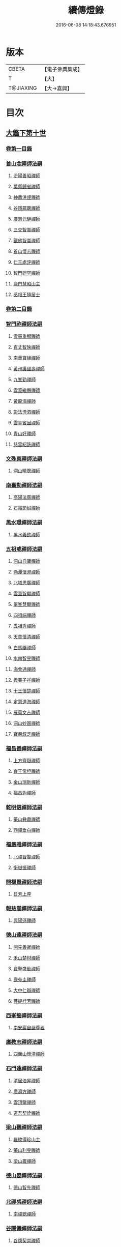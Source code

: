 #+TITLE: 續傳燈錄 
#+DATE: 2016-06-08 14:18:43.676951

* 版本
 |     CBETA|【電子佛典集成】|
 |         T|【大】     |
 | T@JIAXING|【大→嘉興】  |

* 目次
** [[file:KR6q0016_001.txt::001-0469a2][大鑑下第十世]]
*** [[file:KR6q0016_001.txt::001-0469a2][卷第一目錄]]
*** [[file:KR6q0016_001.txt::001-0469a21][首山念禪師法嗣]]
**** [[file:KR6q0016_001.txt::001-0469a22][汾陽善昭禪師]]
**** [[file:KR6q0016_001.txt::001-0470b16][葉縣歸省禪師]]
**** [[file:KR6q0016_001.txt::001-0471a19][神鼎洪諲禪師]]
**** [[file:KR6q0016_001.txt::001-0471c5][谷隱蘊聰禪師]]
**** [[file:KR6q0016_001.txt::001-0472b22][廣慧元璉禪師]]
**** [[file:KR6q0016_001.txt::001-0472c16][三交智嵩禪師]]
**** [[file:KR6q0016_001.txt::001-0473b8][鐵佛智嵩禪師]]
**** [[file:KR6q0016_001.txt::001-0473b15][首山懷志禪師]]
**** [[file:KR6q0016_001.txt::001-0473b19][仁王處評禪師]]
**** [[file:KR6q0016_001.txt::001-0473b23][智門迴罕禪師]]
**** [[file:KR6q0016_001.txt::001-0473b28][鹿門慧昭山主]]
**** [[file:KR6q0016_001.txt::001-0473c3][丞相王隨居士]]
*** [[file:KR6q0016_001.txt::001-0473c9][卷第二目錄]]
*** [[file:KR6q0016_002.txt::002-0475a9][智門祚禪師法嗣]]
**** [[file:KR6q0016_002.txt::002-0475a10][雪竇重顯禪師]]
**** [[file:KR6q0016_002.txt::002-0476a26][百丈智映禪師]]
**** [[file:KR6q0016_002.txt::002-0476a29][南華寶緣禪師]]
**** [[file:KR6q0016_002.txt::002-0476b3][黃州護國壽禪師]]
**** [[file:KR6q0016_002.txt::002-0476b7][九峯勤禪師]]
**** [[file:KR6q0016_002.txt::002-0476b12][雲蓋繼鵬禪師]]
**** [[file:KR6q0016_002.txt::002-0476b22][黃龍海禪師]]
**** [[file:KR6q0016_002.txt::002-0476b25][彰法澄泗禪師]]
**** [[file:KR6q0016_002.txt::002-0476b28][雲臺省因禪師]]
**** [[file:KR6q0016_002.txt::002-0476c7][青山好禪師]]
**** [[file:KR6q0016_002.txt::002-0476c11][慈雲紹詵禪師]]
*** [[file:KR6q0016_002.txt::002-0476c15][文殊真禪師法嗣]]
**** [[file:KR6q0016_002.txt::002-0476c15][洞山曉聰禪師]]
*** [[file:KR6q0016_002.txt::002-0477b9][南臺勤禪師法嗣]]
**** [[file:KR6q0016_002.txt::002-0477b10][高陽法廣禪師]]
**** [[file:KR6q0016_002.txt::002-0477b12][石霜節誠禪師]]
*** [[file:KR6q0016_002.txt::002-0477b18][黑水璟禪師法嗣]]
**** [[file:KR6q0016_002.txt::002-0477b19][黑水義欽禪師]]
*** [[file:KR6q0016_002.txt::002-0477b21][五祖戒禪師法嗣]]
**** [[file:KR6q0016_002.txt::002-0477b22][洞山自寶禪師]]
**** [[file:KR6q0016_002.txt::002-0478a1][泐潭懷澄禪師]]
**** [[file:KR6q0016_002.txt::002-0478a5][北塔思廣禪師]]
**** [[file:KR6q0016_002.txt::002-0478a9][雲蓋智顒禪師]]
**** [[file:KR6q0016_002.txt::002-0478a24][翠峯慧顒禪師]]
**** [[file:KR6q0016_002.txt::002-0478a27][四祖端禪師]]
**** [[file:KR6q0016_002.txt::002-0478b1][五祖秀禪師]]
**** [[file:KR6q0016_002.txt::002-0478b6][天童懷清禪師]]
**** [[file:KR6q0016_002.txt::002-0478b12][白馬辯禪師]]
**** [[file:KR6q0016_002.txt::002-0478b14][水南智昱禪師]]
**** [[file:KR6q0016_002.txt::002-0478b18][海會通禪師]]
**** [[file:KR6q0016_002.txt::002-0478b23][義臺子祥禪師]]
**** [[file:KR6q0016_002.txt::002-0478b27][十王懷楚禪師]]
**** [[file:KR6q0016_002.txt::002-0478c1][定慧道海禪師]]
**** [[file:KR6q0016_002.txt::002-0478c4][雁蕩文吉禪師]]
**** [[file:KR6q0016_002.txt::002-0478c13][洞山妙圓禪師]]
**** [[file:KR6q0016_002.txt::002-0478c14][寶嚴叔芝禪師]]
*** [[file:KR6q0016_002.txt::002-0478c17][福昌善禪師法嗣]]
**** [[file:KR6q0016_002.txt::002-0478c18][上方齊嶽禪師]]
**** [[file:KR6q0016_002.txt::002-0478c22][育王常坦禪師]]
**** [[file:KR6q0016_002.txt::002-0478c28][金山瑞新禪師]]
**** [[file:KR6q0016_002.txt::002-0479a8][福昌詢禪師]]
*** [[file:KR6q0016_002.txt::002-0479a11][乾明信禪師法嗣]]
**** [[file:KR6q0016_002.txt::002-0479a12][藥山彝肅禪師]]
**** [[file:KR6q0016_002.txt::002-0479a16][西禪垂白禪師]]
*** [[file:KR6q0016_002.txt::002-0479a20][福嚴雅禪師法嗣]]
**** [[file:KR6q0016_002.txt::002-0479a21][北禪智賢禪師]]
**** [[file:KR6q0016_002.txt::002-0479b8][衡嶽振禪師]]
*** [[file:KR6q0016_002.txt::002-0479b12][開福賢禪師法嗣]]
**** [[file:KR6q0016_002.txt::002-0479b13][日芳上座]]
*** [[file:KR6q0016_002.txt::002-0479b21][報慈嵩禪師法嗣]]
**** [[file:KR6q0016_002.txt::002-0479b22][興陽遜禪師]]
*** [[file:KR6q0016_002.txt::002-0479b25][德山遠禪師法嗣]]
**** [[file:KR6q0016_002.txt::002-0479b26][開先善暹禪師]]
**** [[file:KR6q0016_002.txt::002-0480a23][禾山楚材禪師]]
**** [[file:KR6q0016_002.txt::002-0480b4][資聖盛勤禪師]]
**** [[file:KR6q0016_002.txt::002-0480b15][鹿苑圭禪師]]
**** [[file:KR6q0016_002.txt::002-0480b24][大中仁辯禪師]]
**** [[file:KR6q0016_002.txt::002-0480b27][菩提桂芳禪師]]
*** [[file:KR6q0016_002.txt::002-0480c3][西峯豁禪師法嗣]]
**** [[file:KR6q0016_002.txt::002-0480c4][南安巖自嚴尊者]]
*** [[file:KR6q0016_002.txt::002-0481a18][廣教志禪師法嗣]]
**** [[file:KR6q0016_002.txt::002-0481a19][四面山懷清禪師]]
*** [[file:KR6q0016_002.txt::002-0481a25][石門遠禪師法嗣]]
**** [[file:KR6q0016_002.txt::002-0481a26][清居浩昇禪師]]
**** [[file:KR6q0016_002.txt::002-0481a29][廣濟方禪師]]
**** [[file:KR6q0016_002.txt::002-0481b4][雲頂鑒禪師]]
**** [[file:KR6q0016_002.txt::002-0481b7][道吾契詮禪師]]
*** [[file:KR6q0016_002.txt::002-0481b13][梁山觀禪師法嗣]]
**** [[file:KR6q0016_002.txt::002-0481b14][羅紋得珍山主]]
**** [[file:KR6q0016_002.txt::002-0481b16][藥山利昱禪師]]
**** [[file:KR6q0016_002.txt::002-0481b25][梁山巖禪師]]
*** [[file:KR6q0016_002.txt::002-0481b27][德山晏禪師法嗣]]
**** [[file:KR6q0016_002.txt::002-0481b28][德山智先禪師]]
*** [[file:KR6q0016_002.txt::002-0481c11][北禪感禪師法嗣]]
**** [[file:KR6q0016_002.txt::002-0481c12][南禪聰禪師]]
*** [[file:KR6q0016_002.txt::002-0481c15][谷隱儼禪師法嗣]]
**** [[file:KR6q0016_002.txt::002-0481c16][谷隱契崇禪師]]
** [[file:KR6q0016_002.txt::002-0481c22][大鑑下第十一世]]
*** [[file:KR6q0016_002.txt::002-0481c22][卷第三目錄]]
*** [[file:KR6q0016_003.txt::003-0482a16][汾陽昭禪師法嗣]]
**** [[file:KR6q0016_003.txt::003-0482a17][石霜楚圓禪師]]
**** [[file:KR6q0016_003.txt::003-0484b14][琅邪慧覺禪師]]
**** [[file:KR6q0016_003.txt::003-0485a28][大愚守芝禪師]]
**** [[file:KR6q0016_003.txt::003-0485c13][石霜法永禪師]]
**** [[file:KR6q0016_003.txt::003-0485c16][法華全舉禪師]]
**** [[file:KR6q0016_003.txt::003-0486b11][芭蕉谷泉禪師]]
**** [[file:KR6q0016_003.txt::003-0486c9][龍華曉愚禪師]]
**** [[file:KR6q0016_003.txt::003-0486c16][天聖皓泰禪師]]
**** [[file:KR6q0016_003.txt::003-0486c25][龍潭智圓禪師]]
**** [[file:KR6q0016_003.txt::003-0487a11][投子圓修禪師]]
**** [[file:KR6q0016_003.txt::003-0487a14][太子道一禪師]]
*** [[file:KR6q0016_003.txt::003-0487a23][葉縣省禪師法嗣]]
**** [[file:KR6q0016_003.txt::003-0487a24][浮山法遠禪師]]
**** [[file:KR6q0016_003.txt::003-0487c20][寶應法昭禪師]]
**** [[file:KR6q0016_003.txt::003-0488a5][大乘慧果禪師]]
*** [[file:KR6q0016_003.txt::003-0488a16][卷第四目錄]]
*** [[file:KR6q0016_004.txt::004-0489a4][谷隱聰禪師法嗣]]
**** [[file:KR6q0016_004.txt::004-0489a5][金山曇頴禪師]]
**** [[file:KR6q0016_004.txt::004-0489c16][洞庭慧月禪師]]
**** [[file:KR6q0016_004.txt::004-0489c22][仗錫修已禪師]]
**** [[file:KR6q0016_004.txt::004-0489c29][大乘德遵禪師]]
**** [[file:KR6q0016_004.txt::004-0490a12][永福延照禪師]]
**** [[file:KR6q0016_004.txt::004-0490a15][景清居素禪師]]
**** [[file:KR6q0016_004.txt::004-0490a26][仁壽嗣珍禪師]]
**** [[file:KR6q0016_004.txt::004-0490b3][雲門顯欽禪師]]
**** [[file:KR6q0016_004.txt::004-0490b5][永慶光普禪師]]
**** [[file:KR6q0016_004.txt::004-0490b11][駙馬李遵勗居士]]
**** [[file:KR6q0016_004.txt::004-0490b27][英公夏竦居士]]
*** [[file:KR6q0016_004.txt::004-0490c6][神鼎諲禪師法嗣]]
**** [[file:KR6q0016_004.txt::004-0490c7][開聖寶情山主]]
**** [[file:KR6q0016_004.txt::004-0490c10][妙智光雲禪師]]
*** [[file:KR6q0016_004.txt::004-0490c13][廣慧璉禪師法嗣]]
**** [[file:KR6q0016_004.txt::004-0490c14][華嚴道隆禪師]]
**** [[file:KR6q0016_004.txt::004-0491a12][慧力慧南禪師]]
**** [[file:KR6q0016_004.txt::004-0491a20][廣慧德宣禪師]]
**** [[file:KR6q0016_004.txt::004-0491a24][文公楊憶居士]]
*** [[file:KR6q0016_004.txt::004-0491c23][梁山巖禪師法嗣]]
**** [[file:KR6q0016_004.txt::004-0491c24][梁山善冀禪師]]
*** [[file:KR6q0016_004.txt::004-0492a1][道吾詮禪師法嗣]]
**** [[file:KR6q0016_004.txt::004-0492a2][天平契愚禪師]]
*** [[file:KR6q0016_004.txt::004-0492a10][歸宗柔禪師法嗣]]
**** [[file:KR6q0016_004.txt::004-0492a11][羅漢行林禪師]]
**** [[file:KR6q0016_004.txt::004-0492a18][天童新禪師]]
**** [[file:KR6q0016_004.txt::004-0492a23][功臣覺軻禪師]]
**** [[file:KR6q0016_004.txt::004-0492a26][天童清簡禪師]]
*** [[file:KR6q0016_004.txt::004-0492b2][百丈恒禪師法嗣]]
**** [[file:KR6q0016_004.txt::004-0492b3][西賢澄湜禪師]]
**** [[file:KR6q0016_004.txt::004-0492b16][萬壽德興禪師]]
**** [[file:KR6q0016_004.txt::004-0492b23][雲門知永禪師]]
*** [[file:KR6q0016_004.txt::004-0492c1][崇壽稠禪師法嗣]]
**** [[file:KR6q0016_004.txt::004-0492c2][雲臺令岑禪師]]
**** [[file:KR6q0016_004.txt::004-0492c5][資國圓進禪師]]
*** [[file:KR6q0016_004.txt::004-0492c10][雲居錫禪師法嗣]]
**** [[file:KR6q0016_004.txt::004-0492c11][般若從進禪師]]
**** [[file:KR6q0016_004.txt::004-0492c14][清化志超禪師]]
*** [[file:KR6q0016_004.txt::004-0492c19][卷第五目錄]]
*** [[file:KR6q0016_005.txt::005-0493c15][洞山曉聰禪師法嗣]]
**** [[file:KR6q0016_005.txt::005-0493c16][雲居曉舜禪師]]
**** [[file:KR6q0016_005.txt::005-0494a17][大溈懷宥禪師]]
**** [[file:KR6q0016_005.txt::005-0494a21][佛日契嵩禪師]]
*** [[file:KR6q0016_005.txt::005-0494b16][泐潭澄禪師法嗣]]
**** [[file:KR6q0016_005.txt::005-0494b17][育王懷璉禪師]]
**** [[file:KR6q0016_005.txt::005-0495a25][靈隱雲知禪師]]
**** [[file:KR6q0016_005.txt::005-0495b13][承天惟簡禪師]]
**** [[file:KR6q0016_005.txt::005-0495c3][九峯鑒韶禪師]]
**** [[file:KR6q0016_005.txt::005-0495c15][西塔顯殊禪師]]
**** [[file:KR6q0016_005.txt::005-0495c18][崇善用良禪師]]
**** [[file:KR6q0016_005.txt::005-0495c23][慧力有文禪師]]
**** [[file:KR6q0016_005.txt::005-0495c26][雪峯象敦禪師]]
**** [[file:KR6q0016_005.txt::005-0496a1][雲居守億禪師]]
**** [[file:KR6q0016_005.txt::005-0496a4][洞山永孚禪師]]
**** [[file:KR6q0016_005.txt::005-0496a7][令滔首座]]
*** [[file:KR6q0016_005.txt::005-0496a14][洞山自寶禪師法嗣]]
**** [[file:KR6q0016_005.txt::005-0496a15][洞山清辯禪師]]
*** [[file:KR6q0016_005.txt::005-0496a19][北塔思廣禪師法嗣]]
**** [[file:KR6q0016_005.txt::005-0496a20][玉泉承皓禪師]]
*** [[file:KR6q0016_005.txt::005-0496b12][雲蓋志顒禪師法嗣]]
**** [[file:KR6q0016_005.txt::005-0496b13][雲居文慶禪師]]
*** [[file:KR6q0016_005.txt::005-0496b20][四祖端禪師法嗣]]
**** [[file:KR6q0016_005.txt::005-0496b21][廣明常委禪師]]
*** [[file:KR6q0016_005.txt::005-0496b24][雁蕩山文吉禪師法嗣]]
**** [[file:KR6q0016_005.txt::005-0496b25][淨光為覺禪師]]
*** [[file:KR6q0016_005.txt::005-0496c4][金山瑞新禪師法嗣]]
**** [[file:KR6q0016_005.txt::005-0496c5][天聖守道禪師]]
*** [[file:KR6q0016_005.txt::005-0496c11][上方齊岳禪師法嗣]]
**** [[file:KR6q0016_005.txt::005-0496c12][東山順宗禪師]]
*** [[file:KR6q0016_005.txt::005-0496c17][北禪智賢禪師法嗣]]
**** [[file:KR6q0016_005.txt::005-0496c18][興化紹銑禪師]]
**** [[file:KR6q0016_005.txt::005-0496c23][法昌倚遇禪師]]
**** [[file:KR6q0016_005.txt::005-0497c13][廣因擇要禪師]]
*** [[file:KR6q0016_005.txt::005-0497c23][廬山開先善暹禪師法嗣]]
**** [[file:KR6q0016_005.txt::005-0497c24][雲居了元禪師]]
**** [[file:KR6q0016_005.txt::005-0498a21][智海本逸禪師]]
**** [[file:KR6q0016_005.txt::005-0498b13][天章元楚禪師]]
**** [[file:KR6q0016_005.txt::005-0498b18][萬杉善爽禪師]]
*** [[file:KR6q0016_005.txt::005-0498b29][廬陵禾山楚才禪師法嗣]]
**** [[file:KR6q0016_005.txt::005-0498c1][曹山雄禪師]]
*** [[file:KR6q0016_005.txt::005-0498c17][欽山悟勤禪師法嗣]]
**** [[file:KR6q0016_005.txt::005-0498c18][梁山應圓禪師]]
*** [[file:KR6q0016_005.txt::005-0498c23][卷第六目錄]]
*** [[file:KR6q0016_006.txt::006-0499c21][大陽玄禪師法嗣]]
**** [[file:KR6q0016_006.txt::006-0499c22][投子義青禪師]]
**** [[file:KR6q0016_006.txt::006-0500b15][興陽清剖禪師]]
**** [[file:KR6q0016_006.txt::006-0500c7][福嚴審承禪師]]
**** [[file:KR6q0016_006.txt::006-0500c19][羅浮顯如禪師]]
**** [[file:KR6q0016_006.txt::006-0500c29][白馬歸喜禪師]]
**** [[file:KR6q0016_006.txt::006-0501a12][大陽慧禪師]]
**** [[file:KR6q0016_006.txt::006-0501a21][雲門靈運禪師]]
**** [[file:KR6q0016_006.txt::006-0501a29][雲頂海鵬禪師]]
**** [[file:KR6q0016_006.txt::006-0501b4][明機聰禪師]]
*** [[file:KR6q0016_006.txt::006-0501b7][雪竇顯禪師法嗣]]
**** [[file:KR6q0016_006.txt::006-0501b8][天衣義懷禪師]]
**** [[file:KR6q0016_006.txt::006-0502a6][稱心省倧禪師]]
**** [[file:KR6q0016_006.txt::006-0502a14][承天傳宗禪師]]
**** [[file:KR6q0016_006.txt::006-0502a19][南明日慎禪師]]
**** [[file:KR6q0016_006.txt::006-0502a22][投子法宗禪師]]
**** [[file:KR6q0016_006.txt::006-0502a25][寶相蘊觀禪師]]
**** [[file:KR6q0016_006.txt::006-0502a27][君山顯昇禪師]]
**** [[file:KR6q0016_006.txt::006-0502b5][洞庭慧金典座]]
**** [[file:KR6q0016_006.txt::006-0502b10][修撰曾會居士]]
**** [[file:KR6q0016_006.txt::006-0502b23][報本有蘭禪師]]
**** [[file:KR6q0016_006.txt::006-0502c12][長蘆智福禪師]]
**** [[file:KR6q0016_006.txt::006-0502c27][洞山慧圓禪師]]
**** [[file:KR6q0016_006.txt::006-0503a17][香積孜禪師]]
**** [[file:KR6q0016_006.txt::006-0503b2][寶慶子環禪師]]
**** [[file:KR6q0016_006.txt::006-0503b12][天衣在和禪師]]
**** [[file:KR6q0016_006.txt::006-0503b16][稱心守明禪師]]
**** [[file:KR6q0016_006.txt::006-0503b20][鳳棲仲卿禪師]]
**** [[file:KR6q0016_006.txt::006-0503c7][靈巖德初禪師]]
**** [[file:KR6q0016_006.txt::006-0503c21][龍興智傳禪師]]
**** [[file:KR6q0016_006.txt::006-0503c27][乾明則禪師]]
**** [[file:KR6q0016_006.txt::006-0504a6][乾明知應禪師]]
**** [[file:KR6q0016_006.txt::006-0504a11][雲峯元益首座]]
*** [[file:KR6q0016_006.txt::006-0504a18][百丈寶月智映禪師法嗣]]
**** [[file:KR6q0016_006.txt::006-0504a19][惠因懷祥禪師]]
**** [[file:KR6q0016_006.txt::006-0504a25][惠因義寧禪師]]
*** [[file:KR6q0016_006.txt::006-0504a28][南華緣禪師法嗣]]
**** [[file:KR6q0016_006.txt::006-0504a29][興化延慶禪師]]
**** [[file:KR6q0016_006.txt::006-0504b3][寶壽行德禪師]]
**** [[file:KR6q0016_006.txt::006-0504b6][白虎守昇禪師]]
**** [[file:KR6q0016_006.txt::006-0504b8][佛陀崇欽禪師]]
**** [[file:KR6q0016_006.txt::006-0504b11][延祥法迎禪師]]
**** [[file:KR6q0016_006.txt::006-0504b14][舜峯惠寶禪師]]
*** [[file:KR6q0016_006.txt::006-0504b17][雲蓋山繼鵬禪師法嗣]]
**** [[file:KR6q0016_006.txt::006-0504b18][報恩譚禪師]]
*** [[file:KR6q0016_006.txt::006-0504c11][洞山子榮禪師法嗣]]
**** [[file:KR6q0016_006.txt::006-0504c12][圓通居訥禪師]]
** [[file:KR6q0016_006.txt::006-0505a18][大鑑下第十二世]]
*** [[file:KR6q0016_006.txt::006-0505a18][卷第七目錄]]
*** [[file:KR6q0016_007.txt::007-0505c12][石霜圓禪師法嗣]]
**** [[file:KR6q0016_007.txt::007-0505c13][黃龍慧南禪師]]
**** [[file:KR6q0016_007.txt::007-0506c13][楊岐方會禪師]]
**** [[file:KR6q0016_007.txt::007-0507a26][翠岩可真禪師]]
**** [[file:KR6q0016_007.txt::007-0507c22][蔣山贊元禪師]]
**** [[file:KR6q0016_007.txt::007-0508a18][武泉山政禪師]]
**** [[file:KR6q0016_007.txt::007-0508a22][雙峯省回禪師]]
**** [[file:KR6q0016_007.txt::007-0508a28][大寧道寬禪師]]
**** [[file:KR6q0016_007.txt::007-0508b22][道吾悟真禪師]]
**** [[file:KR6q0016_007.txt::007-0509a4][蔣山保心禪師]]
**** [[file:KR6q0016_007.txt::007-0509a8][百丈惟政禪師]]
**** [[file:KR6q0016_007.txt::007-0509a24][香山蘊良禪師]]
**** [[file:KR6q0016_007.txt::007-0509b2][南峯惟廣禪師]]
**** [[file:KR6q0016_007.txt::007-0509b7][大溈德乾禪師]]
**** [[file:KR6q0016_007.txt::007-0509b14][靈山本言禪師]]
**** [[file:KR6q0016_007.txt::007-0509b17][廣法源禪師]]
**** [[file:KR6q0016_007.txt::007-0509c12][靈隱德章禪師]]
*** [[file:KR6q0016_007.txt::007-0510a4][琅邪覺禪師法嗣]]
**** [[file:KR6q0016_007.txt::007-0510a5][定慧超信禪師]]
**** [[file:KR6q0016_007.txt::007-0510a16][泐潭曉月禪師]]
**** [[file:KR6q0016_007.txt::007-0510a20][姜山方禪師]]
**** [[file:KR6q0016_007.txt::007-0510b17][白鹿顯端禪師]]
**** [[file:KR6q0016_007.txt::007-0510c4][琅邪智遷禪師]]
**** [[file:KR6q0016_007.txt::007-0510c9][涼峯洞淵禪師]]
**** [[file:KR6q0016_007.txt::007-0510c17][真如方禪師]]
**** [[file:KR6q0016_007.txt::007-0510c22][興教坦禪師]]
**** [[file:KR6q0016_007.txt::007-0511a12][歸宗可宣禪師]]
**** [[file:KR6q0016_007.txt::007-0511a29][長水子[王*(虍-七+(一/八/八/目))]禪師]]
*** [[file:KR6q0016_007.txt::007-0511b16][卷第八目錄]]
*** [[file:KR6q0016_008.txt::008-0512a10][天衣懷禪師法嗣]]
**** [[file:KR6q0016_008.txt::008-0512a11][慧林圓照本禪師]]
**** [[file:KR6q0016_008.txt::008-0512c7][法雲法秀禪師]]
**** [[file:KR6q0016_008.txt::008-0513a25][慧林覺海冲禪師]]
**** [[file:KR6q0016_008.txt::008-0513b5][長蘆應夫禪師]]
**** [[file:KR6q0016_008.txt::008-0513b20][佛日智才禪師]]
**** [[file:KR6q0016_008.txt::008-0513c17][天鉢重元禪師]]
**** [[file:KR6q0016_008.txt::008-0514a11][瑞巖子鴻禪師]]
**** [[file:KR6q0016_008.txt::008-0514a19][棲賢智遷禪師]]
**** [[file:KR6q0016_008.txt::008-0514b3][淨眾梵言首座]]
**** [[file:KR6q0016_008.txt::008-0514b8][三祖冲會禪師]]
**** [[file:KR6q0016_008.txt::008-0514b24][資壽院捷禪師]]
**** [[file:KR6q0016_008.txt::008-0514b29][觀音啟禪師]]
**** [[file:KR6q0016_008.txt::008-0514c3][天章元善禪師]]
**** [[file:KR6q0016_008.txt::008-0514c12][長蘆體明禪師]]
**** [[file:KR6q0016_008.txt::008-0514c18][開元智孜禪師]]
**** [[file:KR6q0016_008.txt::008-0515a1][澄照慧慈禪師]]
**** [[file:KR6q0016_008.txt::008-0515a5][法雨慧源禪師]]
**** [[file:KR6q0016_008.txt::008-0515a8][崇德智澄禪師]]
**** [[file:KR6q0016_008.txt::008-0515a13][棲隱有評禪師]]
**** [[file:KR6q0016_008.txt::008-0515a17][定慧雲禪師]]
**** [[file:KR6q0016_008.txt::008-0515a19][大同旺禪師]]
**** [[file:KR6q0016_008.txt::008-0515a22][鐵佛因禪師]]
**** [[file:KR6q0016_008.txt::008-0515a26][報本法存禪師]]
**** [[file:KR6q0016_008.txt::008-0515b6][開聖棲禪師]]
**** [[file:KR6q0016_008.txt::008-0515b20][衡山惟禮禪師]]
**** [[file:KR6q0016_008.txt::008-0515b25][顯明善孜禪師]]
**** [[file:KR6q0016_008.txt::008-0515c1][啟霞惠安禪師]]
**** [[file:KR6q0016_008.txt::008-0515c5][雲門靈侃禪師]]
**** [[file:KR6q0016_008.txt::008-0515c14][太平元坦禪師]]
**** [[file:KR6q0016_008.txt::008-0515c18][佛日文祖禪師]]
**** [[file:KR6q0016_008.txt::008-0515c23][望仙宗禪師]]
**** [[file:KR6q0016_008.txt::008-0516a1][五峯用機禪師]]
**** [[file:KR6q0016_008.txt::008-0516a6][佛足處祥禪師]]
**** [[file:KR6q0016_008.txt::008-0516a11][明因慧贇禪師]]
**** [[file:KR6q0016_008.txt::008-0516a18][西臺其辯禪師]]
**** [[file:KR6q0016_008.txt::008-0516a28][開元智譚禪師]]
**** [[file:KR6q0016_008.txt::008-0516b14][永泰智覺禪師]]
**** [[file:KR6q0016_008.txt::008-0516b23][龍華文喜禪師]]
**** [[file:KR6q0016_008.txt::008-0516c3][永泰自仁禪師]]
**** [[file:KR6q0016_008.txt::008-0516c17][延恩法安禪師]]
**** [[file:KR6q0016_008.txt::008-0517a12][侍郎楊傑居士]]
*** [[file:KR6q0016_008.txt::008-0517a26][卷第九目錄]]
*** [[file:KR6q0016_009.txt::009-0518a9][大愚芝禪師法嗣]]
**** [[file:KR6q0016_009.txt::009-0518a10][雲峯文悅禪師]]
**** [[file:KR6q0016_009.txt::009-0519b2][瑞光月禪師]]
**** [[file:KR6q0016_009.txt::009-0519b4][洞山子圓禪師]]
*** [[file:KR6q0016_009.txt::009-0519b8][石霜永禪師法嗣]]
**** [[file:KR6q0016_009.txt::009-0519b9][福嚴保宗禪師]]
**** [[file:KR6q0016_009.txt::009-0519b23][大陽如漢禪師]]
*** [[file:KR6q0016_009.txt::009-0519b29][浮山遠禪師法嗣]]
**** [[file:KR6q0016_009.txt::009-0519c1][淨因道臻禪師]]
**** [[file:KR6q0016_009.txt::009-0520a29][興化仁岳禪師]]
**** [[file:KR6q0016_009.txt::009-0520b7][玉泉謂芳禪師]]
**** [[file:KR6q0016_009.txt::009-0520b12][本覺若珠禪師]]
**** [[file:KR6q0016_009.txt::009-0520b19][華嚴普孜禪師]]
**** [[file:KR6q0016_009.txt::009-0520c15][清隱惟湜禪師]]
**** [[file:KR6q0016_009.txt::009-0520c18][衡嶽奉能禪師]]
*** [[file:KR6q0016_009.txt::009-0520c27][寶應昭禪師法嗣]]
**** [[file:KR6q0016_009.txt::009-0520c28][琅邪方銳禪師]]
**** [[file:KR6q0016_009.txt::009-0521a4][興陽希隱禪師]]
*** [[file:KR6q0016_009.txt::009-0521a11][石門進禪師法嗣]]
**** [[file:KR6q0016_009.txt::009-0521a12][瑞巖智才禪師]]
*** [[file:KR6q0016_009.txt::009-0521a23][金山穎禪師法嗣]]
**** [[file:KR6q0016_009.txt::009-0521a24][廣教繼真禪師]]
**** [[file:KR6q0016_009.txt::009-0521b9][普慈崇珍禪師]]
**** [[file:KR6q0016_009.txt::009-0521b12][瑞竹仲和禪師]]
**** [[file:KR6q0016_009.txt::009-0521b16][金山懷賢禪師]]
**** [[file:KR6q0016_009.txt::009-0521b20][石佛顯忠禪師]]
**** [[file:KR6q0016_009.txt::009-0521c7][淨住居說禪師]]
**** [[file:KR6q0016_009.txt::009-0521c14][西余拱辰禪師]]
**** [[file:KR6q0016_009.txt::009-0521c21][般若善端禪師]]
**** [[file:KR6q0016_009.txt::009-0521c26][節使李端愿居士]]
*** [[file:KR6q0016_009.txt::009-0522a15][洞庭月禪師法嗣]]
**** [[file:KR6q0016_009.txt::009-0522a16][薦福亮禪師]]
*** [[file:KR6q0016_009.txt::009-0522a19][仗錫已禪師法嗣]]
**** [[file:KR6q0016_009.txt::009-0522a20][黃巖保軒禪師]]
*** [[file:KR6q0016_009.txt::009-0522a22][龍華嶽禪師法嗣]]
**** [[file:KR6q0016_009.txt::009-0522a23][西余淨端禪師]]
*** [[file:KR6q0016_009.txt::009-0522b14][卷第十目錄]]
*** [[file:KR6q0016_010.txt::010-0523b7][投子青禪師法嗣]]
**** [[file:KR6q0016_010.txt::010-0523b8][芙容道楷禪師]]
**** [[file:KR6q0016_010.txt::010-0524a25][大洪報恩禪師]]
**** [[file:KR6q0016_010.txt::010-0525b8][洞山雲禪師]]
**** [[file:KR6q0016_010.txt::010-0525b13][福應文禪師]]
**** [[file:KR6q0016_010.txt::010-0525b18][龍蟠曇廣禪師]]
*** [[file:KR6q0016_010.txt::010-0525b23][玉泉皓禪師法嗣]]
**** [[file:KR6q0016_010.txt::010-0525b24][林溪文慶禪師]]
*** [[file:KR6q0016_010.txt::010-0525b27][夾山遵禪師法嗣]]
**** [[file:KR6q0016_010.txt::010-0525b28][福昌知信禪師]]
*** [[file:KR6q0016_010.txt::010-0525c7][佛印元禪師法嗣]]
**** [[file:KR6q0016_010.txt::010-0525c8][慶善淨悟禪師]]
**** [[file:KR6q0016_010.txt::010-0525c12][善權慧泰禪師]]
**** [[file:KR6q0016_010.txt::010-0525c19][崇福德基禪師]]
**** [[file:KR6q0016_010.txt::010-0525c25][寶林懷吉禪師]]
**** [[file:KR6q0016_010.txt::010-0526a3][資福宗誘禪師]]
**** [[file:KR6q0016_010.txt::010-0526a5][翠嵓惠空禪師]]
**** [[file:KR6q0016_010.txt::010-0526a10][密巖德溥禪師]]
**** [[file:KR6q0016_010.txt::010-0526a15][雲居仲和禪師]]
**** [[file:KR6q0016_010.txt::010-0526a19][同安幼宗禪師]]
**** [[file:KR6q0016_010.txt::010-0526a24][龍興居嶽禪師]]
**** [[file:KR6q0016_010.txt::010-0526a28][萬杉子章禪師]]
**** [[file:KR6q0016_010.txt::010-0526b5][鵝湖德延禪師]]
*** [[file:KR6q0016_010.txt::010-0526b11][廣因要禪師法嗣]]
**** [[file:KR6q0016_010.txt::010-0526b12][妙峯如璨禪師]]
*** [[file:KR6q0016_010.txt::010-0526b18][智海逸禪師法嗣]]
**** [[file:KR6q0016_010.txt::010-0526b19][黃蘗志因禪師]]
**** [[file:KR6q0016_010.txt::010-0526b25][大中德隆禪師]]
**** [[file:KR6q0016_010.txt::010-0526c6][白鹿仲豫禪師]]
**** [[file:KR6q0016_010.txt::010-0526c14][簽判劉經臣居士]]
*** [[file:KR6q0016_010.txt::010-0527b16][支提隆禪師法嗣]]
**** [[file:KR6q0016_010.txt::010-0527b17][靈隱玄本禪師]]
*** [[file:KR6q0016_010.txt::010-0527b22][淨土素禪師法嗣]]
**** [[file:KR6q0016_010.txt::010-0527b23][淨土惟政禪師]]
*** [[file:KR6q0016_010.txt::010-0528a7][寶林殊禪師法嗣]]
**** [[file:KR6q0016_010.txt::010-0528a8][寶林用明禪師]]
*** [[file:KR6q0016_010.txt::010-0528a12][東山宗禪師法嗣]]
**** [[file:KR6q0016_010.txt::010-0528a13][定峯曉宣禪師]]
*** [[file:KR6q0016_010.txt::010-0528a21][卷第十一目錄]]
*** [[file:KR6q0016_011.txt::011-0529c4][雲居舜禪師法嗣]]
**** [[file:KR6q0016_011.txt::011-0529c5][蔣山法泉禪師]]
**** [[file:KR6q0016_011.txt::011-0530a15][天童澹交禪師]]
**** [[file:KR6q0016_011.txt::011-0530a22][崇梵餘禪師]]
**** [[file:KR6q0016_011.txt::011-0530b3][慈雲修慧禪師]]
**** [[file:KR6q0016_011.txt::011-0530b7][長耳子良禪師]]
**** [[file:KR6q0016_011.txt::011-0530b13][開元瑩禪師]]
*** [[file:KR6q0016_011.txt::011-0530b20][大溈宥禪師法嗣]]
**** [[file:KR6q0016_011.txt::011-0530b21][歸宗慧通禪師]]
**** [[file:KR6q0016_011.txt::011-0530c11][興教慧憲禪師]]
**** [[file:KR6q0016_011.txt::011-0530c15][崇福清雅禪師]]
*** [[file:KR6q0016_011.txt::011-0530c20][育王璉禪師法嗣]]
**** [[file:KR6q0016_011.txt::011-0530c21][佛日戒弼禪師]]
**** [[file:KR6q0016_011.txt::011-0530c24][天官慎徽禪師]]
**** [[file:KR6q0016_011.txt::011-0530c29][徑山維琳禪師]]
**** [[file:KR6q0016_011.txt::011-0531a9][臨平勝因資禪師]]
**** [[file:KR6q0016_011.txt::011-0531a17][彌陀正彥菴主]]
*** [[file:KR6q0016_011.txt::011-0531a25][靈隱知禪師法嗣]]
**** [[file:KR6q0016_011.txt::011-0531a26][靈隱正童禪師]]
*** [[file:KR6q0016_011.txt::011-0531a29][承天簡禪師法嗣]]
**** [[file:KR6q0016_011.txt::011-0531b1][智者利元禪師]]
**** [[file:KR6q0016_011.txt::011-0531b8][瑞安僧印禪師]]
*** [[file:KR6q0016_011.txt::011-0531b18][九峯韶禪師法嗣]]
**** [[file:KR6q0016_011.txt::011-0531b19][大梅法英禪師]]
*** [[file:KR6q0016_011.txt::011-0531c12][稱心倧禪師法嗣]]
**** [[file:KR6q0016_011.txt::011-0531c13][慧日堯禪師]]
*** [[file:KR6q0016_011.txt::011-0531c16][報本蘭禪師法嗣]]
**** [[file:KR6q0016_011.txt::011-0531c17][中際可遵禪師]]
**** [[file:KR6q0016_011.txt::011-0531c29][法明上座]]
*** [[file:KR6q0016_011.txt::011-0532a9][稱心明禪師法嗣]]
**** [[file:KR6q0016_011.txt::011-0532a10][上藍光寂禪師]]
*** [[file:KR6q0016_011.txt::011-0532a15][承天宗禪師法嗣]]
**** [[file:KR6q0016_011.txt::011-0532a16][崇福了禪師]]
**** [[file:KR6q0016_011.txt::011-0532b3][承天守明禪師]]
**** [[file:KR6q0016_011.txt::011-0532b9][鳳皇有從禪師]]
**** [[file:KR6q0016_011.txt::011-0532b25][大龍德全禪師]]
**** [[file:KR6q0016_011.txt::011-0532b28][海印法安禪師]]
*** [[file:KR6q0016_011.txt::011-0532c4][長蘆福禪師法嗣]]
**** [[file:KR6q0016_011.txt::011-0532c5][廣慧和禪師]]
*** [[file:KR6q0016_011.txt::011-0532c22][天衣和禪師法嗣]]
**** [[file:KR6q0016_011.txt::011-0532c23][菩提志專禪師]]
*** [[file:KR6q0016_011.txt::011-0533a2][雲居齊禪師法嗣]]
**** [[file:KR6q0016_011.txt::011-0533a3][雲居契瓌禪師]]
**** [[file:KR6q0016_011.txt::011-0533a8][靈隱文勝禪師]]
**** [[file:KR6q0016_011.txt::011-0533a13][瑞巖義海禪師]]
**** [[file:KR6q0016_011.txt::011-0533a24][廣慧智全禪師]]
**** [[file:KR6q0016_011.txt::011-0533a29][保福居煦禪師]]
**** [[file:KR6q0016_011.txt::011-0533b3][南明惟宿禪師]]
**** [[file:KR6q0016_011.txt::011-0533b6][清溪清禪師]]
**** [[file:KR6q0016_011.txt::011-0533b8][萬杉廣智禪師]]
**** [[file:KR6q0016_011.txt::011-0533b26][金鵝虛白禪師]]
**** [[file:KR6q0016_011.txt::011-0533b29][翠峯洪禪師]]
**** [[file:KR6q0016_011.txt::011-0533c3][上藍普禪師]]
*** [[file:KR6q0016_011.txt::011-0533c6][功臣軻禪師法嗣]]
**** [[file:KR6q0016_011.txt::011-0533c7][堯峯顥暹禪師]]
**** [[file:KR6q0016_011.txt::011-0533c25][聖壽志昇禪師]]
**** [[file:KR6q0016_011.txt::011-0534a1][功臣守如禪師]]
*** [[file:KR6q0016_011.txt::011-0534a4][棲賢湜禪師法嗣]]
**** [[file:KR6q0016_011.txt::011-0534a5][興教惟一禪師]]
**** [[file:KR6q0016_011.txt::011-0534a11][西余體柔禪師]]
**** [[file:KR6q0016_011.txt::011-0534a16][定山惟素山主]]
**** [[file:KR6q0016_011.txt::011-0534b16][福嚴省賢禪師]]
**** [[file:KR6q0016_011.txt::011-0534b21][仰山智齊禪師]]
*** [[file:KR6q0016_011.txt::011-0534b26][羅漢祖印行林禪師法嗣]]
**** [[file:KR6q0016_011.txt::011-0534b27][長蘆贊禪師]]
**** [[file:KR6q0016_011.txt::011-0534c8][支提昭愛禪師]]
**** [[file:KR6q0016_011.txt::011-0534c12][靈峯道誠禪師]]
**** [[file:KR6q0016_011.txt::011-0534c17][仰山擇和禪師]]
**** [[file:KR6q0016_011.txt::011-0534c23][崇勝道珍禪師]]
**** [[file:KR6q0016_011.txt::011-0534c25][富樂智靜禪師]]
**** [[file:KR6q0016_011.txt::011-0534c28][慧力紹珍禪師]]
**** [[file:KR6q0016_011.txt::011-0535a3][太寧慶璁禪師]]
** [[file:KR6q0016_011.txt::011-0535a14][大鑑下第十三世]]
*** [[file:KR6q0016_011.txt::011-0535a14][卷第十二目錄]]
*** [[file:KR6q0016_012.txt::012-0536b4][法雲秀禪師法嗣]]
**** [[file:KR6q0016_012.txt::012-0536b5][法雲惟白禪師]]
**** [[file:KR6q0016_012.txt::012-0536b15][保寧子英禪師]]
**** [[file:KR6q0016_012.txt::012-0536b21][僊巖景純禪師]]
**** [[file:KR6q0016_012.txt::012-0536b24][廣教守訥禪師]]
**** [[file:KR6q0016_012.txt::012-0536b27][慈濟聰禪師]]
**** [[file:KR6q0016_012.txt::012-0536c14][白兆珪禪師]]
**** [[file:KR6q0016_012.txt::012-0537a1][淨名法因禪師]]
**** [[file:KR6q0016_012.txt::012-0537a7][福嚴守初禪師]]
**** [[file:KR6q0016_012.txt::012-0537a19][德山仁繪禪師]]
**** [[file:KR6q0016_012.txt::012-0537a24][廣慧寶琳禪師]]
**** [[file:KR6q0016_012.txt::012-0537b18][霍丘歸才禪師]]
**** [[file:KR6q0016_012.txt::012-0537c2][安國自方禪師]]
**** [[file:KR6q0016_012.txt::012-0537c7][香積用旻禪師]]
**** [[file:KR6q0016_012.txt::012-0537c11][瑞相子來禪師]]
**** [[file:KR6q0016_012.txt::012-0537c20][真空從一禪師]]
**** [[file:KR6q0016_012.txt::012-0537c24][乾明廣禪師]]
**** [[file:KR6q0016_012.txt::012-0537c28][開先智珣禪師]]
**** [[file:KR6q0016_012.txt::012-0538a28][甘露德顒禪師]]
**** [[file:KR6q0016_012.txt::012-0538b12][蔣山良策禪師]]
**** [[file:KR6q0016_012.txt::012-0538c1][吉祥訥禪師]]
**** [[file:KR6q0016_012.txt::012-0538c19][廣慧冲雲禪師]]
**** [[file:KR6q0016_012.txt::012-0538c29][承天月禪師]]
**** [[file:KR6q0016_012.txt::012-0539a11][安福子勝禪師]]
**** [[file:KR6q0016_012.txt::012-0539b5][正覺道清禪師]]
**** [[file:KR6q0016_012.txt::012-0539b8][澄慧義端禪師]]
**** [[file:KR6q0016_012.txt::012-0539b15][北天王益禪師]]
**** [[file:KR6q0016_012.txt::012-0539b26][棲賢智柔菴主]]
**** [[file:KR6q0016_012.txt::012-0539b29][天禧慧嚴永禪師]]
*** [[file:KR6q0016_012.txt::012-0539c5][杭州佛日山智才禪師法嗣]]
**** [[file:KR6q0016_012.txt::012-0539c6][夾山自齡禪師]]
*** [[file:KR6q0016_012.txt::012-0539c23][長蘆廣照應夫禪師法嗣]]
**** [[file:KR6q0016_012.txt::012-0539c24][洪濟宗頤禪師]]
**** [[file:KR6q0016_012.txt::012-0540a26][琅邪宗初禪師]]
**** [[file:KR6q0016_012.txt::012-0540b9][龍蟠道成禪師]]
**** [[file:KR6q0016_012.txt::012-0540b23][普滿明禪師]]
**** [[file:KR6q0016_012.txt::012-0540c12][褒禪普禪師]]
**** [[file:KR6q0016_012.txt::012-0541a4][寶林道輝禪師]]
**** [[file:KR6q0016_012.txt::012-0541a26][靈巖志愿禪師]]
**** [[file:KR6q0016_012.txt::012-0541b20][等覺法思禪師]]
**** [[file:KR6q0016_012.txt::012-0541c2][壽春法岸禪師]]
**** [[file:KR6q0016_012.txt::012-0541c11][定山文彥禪師]]
**** [[file:KR6q0016_012.txt::012-0541c15][護國紹通禪師]]
**** [[file:KR6q0016_012.txt::012-0541c19][法寶德一禪師]]
**** [[file:KR6q0016_012.txt::012-0541c25][乾明寶慧禪師]]
**** [[file:KR6q0016_012.txt::012-0541c29][開聖覺禪師]]
**** [[file:KR6q0016_012.txt::012-0542a10][雪竇道榮禪師]]
**** [[file:KR6q0016_012.txt::012-0542a14][慧日智覺禪師]]
*** [[file:KR6q0016_012.txt::012-0542a17][棲賢遷禪師法嗣]]
**** [[file:KR6q0016_012.txt::012-0542a18][王屋燈禪師]]
**** [[file:KR6q0016_012.txt::012-0542a22][法雨惟鎮禪師]]
**** [[file:KR6q0016_012.txt::012-0542a28][東明慧遷禪師]]
*** [[file:KR6q0016_012.txt::012-0542b5][開元智譚禪師法嗣]]
**** [[file:KR6q0016_012.txt::012-0542b6][開元宗祐禪師]]
*** [[file:KR6q0016_012.txt::012-0542b11][善果懷演菴主法嗣]]
**** [[file:KR6q0016_012.txt::012-0542b12][玉池冲儼禪師]]
*** [[file:KR6q0016_012.txt::012-0542b18][天寧道楷禪師法嗣]]
**** [[file:KR6q0016_012.txt::012-0542b19][香山法成禪師]]
**** [[file:KR6q0016_012.txt::012-0542c24][大智齊璉禪師]]
**** [[file:KR6q0016_012.txt::012-0543b4][丹霞淳禪師]]
**** [[file:KR6q0016_012.txt::012-0543b26][淨因覺禪師]]
**** [[file:KR6q0016_012.txt::012-0543c9][資聖南禪師]]
**** [[file:KR6q0016_012.txt::012-0543c15][白水修已禪師]]
**** [[file:KR6q0016_012.txt::012-0543c18][石門元易禪師]]
**** [[file:KR6q0016_012.txt::012-0544a13][洞山道微禪師]]
**** [[file:KR6q0016_012.txt::012-0544a17][韶州誧禪師]]
**** [[file:KR6q0016_012.txt::012-0544b5][鹿門法燈禪師]]
**** [[file:KR6q0016_012.txt::012-0544b12][寶峯惟照禪師]]
**** [[file:KR6q0016_012.txt::012-0544c25][普賢善秀禪師]]
**** [[file:KR6q0016_012.txt::012-0545a3][太傅高世則居士]]
*** [[file:KR6q0016_012.txt::012-0545a7][大洪恩禪師法嗣]]
**** [[file:KR6q0016_012.txt::012-0545a8][大洪山守遂禪師]]
*** [[file:KR6q0016_012.txt::012-0545a25][廬山歸宗通禪師法嗣]]
**** [[file:KR6q0016_012.txt::012-0545a26][資福素月禪師]]
**** [[file:KR6q0016_012.txt::012-0545b5][同安慶通禪師]]
*** [[file:KR6q0016_012.txt::012-0545b9][江陵福昌知信禪師法嗣]]
**** [[file:KR6q0016_012.txt::012-0545b10][法興期禪師]]
*** [[file:KR6q0016_012.txt::012-0545b14][蔣山泉禪師法嗣]]
**** [[file:KR6q0016_012.txt::012-0545b15][清獻趙抃居士]]
*** [[file:KR6q0016_012.txt::012-0545c8][卷第十三目錄]]
*** [[file:KR6q0016_013.txt::013-0547b4][楊岐會禪師法嗣]]
**** [[file:KR6q0016_013.txt::013-0547b5][白雲守端禪師]]
**** [[file:KR6q0016_013.txt::013-0548a16][保寧仁勇禪師]]
**** [[file:KR6q0016_013.txt::013-0548b26][比部孫居士]]
**** [[file:KR6q0016_013.txt::013-0548c3][石霜守孫禪師]]
**** [[file:KR6q0016_013.txt::013-0548c7][東林郁山主]]
*** [[file:KR6q0016_013.txt::013-0548c25][翠岩真禪師法嗣]]
**** [[file:KR6q0016_013.txt::013-0548c26][大溈慕喆禪師]]
**** [[file:KR6q0016_013.txt::013-0549b21][西林崇奧禪師]]
**** [[file:KR6q0016_013.txt::013-0549b25][石鼓洞珠禪師]]
*** [[file:KR6q0016_013.txt::013-0549c5][蔣山元禪師法嗣]]
**** [[file:KR6q0016_013.txt::013-0549c6][雪竇法雅禪師]]
**** [[file:KR6q0016_013.txt::013-0549c10][承熙應悅禪師]]
**** [[file:KR6q0016_013.txt::013-0549c14][石門雅禪師]]
**** [[file:KR6q0016_013.txt::013-0550a2][龜峯子瓊禪師]]
*** [[file:KR6q0016_013.txt::013-0550a9][南岳雙峯省回禪師法嗣]]
**** [[file:KR6q0016_013.txt::013-0550a10][光國文贊禪師]]
**** [[file:KR6q0016_013.txt::013-0550a17][靈山彥文禪師]]
*** [[file:KR6q0016_013.txt::013-0550a24][菩提光用禪師法嗣]]
**** [[file:KR6q0016_013.txt::013-0550a25][淨土善思禪師]]
*** [[file:KR6q0016_013.txt::013-0550b11][天童山清遂禪師法嗣]]
**** [[file:KR6q0016_013.txt::013-0550b12][大中立志禪師]]
**** [[file:KR6q0016_013.txt::013-0550c4][乾元圓禪師]]
**** [[file:KR6q0016_013.txt::013-0551a1][萬壽應城禪師]]
*** [[file:KR6q0016_013.txt::013-0551a11][南嶽雲峯文悅禪師法嗣]]
**** [[file:KR6q0016_013.txt::013-0551a12][壽寧齊曉禪師]]
**** [[file:KR6q0016_013.txt::013-0551a21][澄慧咸詡禪師]]
*** [[file:KR6q0016_013.txt::013-0551b6][定慧信禪師法嗣]]
**** [[file:KR6q0016_013.txt::013-0551b7][穹窿智圓禪師]]
*** [[file:KR6q0016_013.txt::013-0551b10][玉泉悟空禪師法嗣]]
**** [[file:KR6q0016_013.txt::013-0551b11][護國齊月禪師]]
*** [[file:KR6q0016_013.txt::013-0551b17][福嚴保宗禪師法嗣]]
**** [[file:KR6q0016_013.txt::013-0551b18][華藥義然禪師]]
**** [[file:KR6q0016_013.txt::013-0551b27][承天智昱禪師]]
*** [[file:KR6q0016_013.txt::013-0551c5][太子同廣禪師法嗣]]
**** [[file:KR6q0016_013.txt::013-0551c6][龍門清照禪師]]
*** [[file:KR6q0016_013.txt::013-0551c14][淨因臻禪師法嗣]]
**** [[file:KR6q0016_013.txt::013-0551c15][長慶慧暹禪師]]
**** [[file:KR6q0016_013.txt::013-0551c21][棲勝繼超禪師]]
**** [[file:KR6q0016_013.txt::013-0551c25][香嚴洞敷禪師]]
*** [[file:KR6q0016_013.txt::013-0552b3][天王仁岳禪師法嗣]]
**** [[file:KR6q0016_013.txt::013-0552b4][興化紹清禪師]]
**** [[file:KR6q0016_013.txt::013-0552b14][定林景芳禪師]]
**** [[file:KR6q0016_013.txt::013-0552b22][首山處珪禪師]]
*** [[file:KR6q0016_013.txt::013-0552b28][玉泉謂芳禪師法嗣]]
**** [[file:KR6q0016_013.txt::013-0552b29][聖泉紹燈禪師]]
**** [[file:KR6q0016_013.txt::013-0552c26][慧力善周禪師]]
**** [[file:KR6q0016_013.txt::013-0553a2][南華重辯禪師]]
**** [[file:KR6q0016_013.txt::013-0553a11][延福智興禪師]]
*** [[file:KR6q0016_013.txt::013-0553a16][靈隱勝禪師法嗣]]
**** [[file:KR6q0016_013.txt::013-0553a17][靈隱延珊禪師]]
**** [[file:KR6q0016_013.txt::013-0553a29][薦福居則禪師]]
**** [[file:KR6q0016_013.txt::013-0553b2][隱靈蘊聰禪師]]
**** [[file:KR6q0016_013.txt::013-0553b6][南院清禪師]]
**** [[file:KR6q0016_013.txt::013-0553b9][寶寧宗禪師]]
**** [[file:KR6q0016_013.txt::013-0553b12][石佛有邦禪師]]
**** [[file:KR6q0016_013.txt::013-0553b16][清涼舉內禪師]]
*** [[file:KR6q0016_013.txt::013-0553b20][大梅居煦禪師法嗣]]
**** [[file:KR6q0016_013.txt::013-0553b21][智者嗣如禪師]]
*** [[file:KR6q0016_013.txt::013-0553b25][龍華悟乘禪師法嗣]]
**** [[file:KR6q0016_013.txt::013-0553b26][靈岩宣密禪師]]
*** [[file:KR6q0016_013.txt::013-0553b29][瑞岩義海禪師法嗣]]
**** [[file:KR6q0016_013.txt::013-0553c1][大梅文慧禪師]]
**** [[file:KR6q0016_013.txt::013-0553c6][翠岩嗣元禪師]]
*** [[file:KR6q0016_013.txt::013-0553c9][彰江昭遠禪師法嗣]]
**** [[file:KR6q0016_013.txt::013-0553c10][萬壽守堅禪師]]
*** [[file:KR6q0016_013.txt::013-0553c13][淨眾言首座法嗣]]
**** [[file:KR6q0016_013.txt::013-0553c14][招提惟湛禪師]]
*** [[file:KR6q0016_013.txt::013-0554a2][卷第十四目錄]]
*** [[file:KR6q0016_014.txt::014-0555a25][東京慧林圓照宗本禪師法嗣]]
**** [[file:KR6q0016_014.txt::014-0555a26][法雲善本禪師]]
**** [[file:KR6q0016_014.txt::014-0555c28][投子修顒禪師]]
**** [[file:KR6q0016_014.txt::014-0556b27][金山善寧禪師]]
**** [[file:KR6q0016_014.txt::014-0557a8][廣靈希祖禪師]]
**** [[file:KR6q0016_014.txt::014-0557a25][資壽除巖禪師]]
**** [[file:KR6q0016_014.txt::014-0557b10][隱靜守儼禪師]]
**** [[file:KR6q0016_014.txt::014-0557c1][本覺守一禪師]]
**** [[file:KR6q0016_014.txt::014-0558a5][甘露仲宣禪師]]
**** [[file:KR6q0016_014.txt::014-0558a20][太平守恩禪師]]
**** [[file:KR6q0016_014.txt::014-0558b15][靈曜𧦬良禪師]]
**** [[file:KR6q0016_014.txt::014-0558b27][長蘆崇信禪師]]
**** [[file:KR6q0016_014.txt::014-0558c9][瑞光守琮禪師]]
**** [[file:KR6q0016_014.txt::014-0558c18][水西山軻禪師]]
**** [[file:KR6q0016_014.txt::014-0558c29][啟霞慧章禪師]]
**** [[file:KR6q0016_014.txt::014-0559a4][石佛曉通禪師]]
**** [[file:KR6q0016_014.txt::014-0559a10][南明善通禪師]]
**** [[file:KR6q0016_014.txt::014-0559a17][西湖文義禪師]]
**** [[file:KR6q0016_014.txt::014-0559a25][韶山杲禪師]]
**** [[file:KR6q0016_014.txt::014-0559b6][淨因惟嶽禪師]]
**** [[file:KR6q0016_014.txt::014-0560a29][天童可齊禪師]]
**** [[file:KR6q0016_014.txt::014-0560b15][萬壽普懃禪師]]
**** [[file:KR6q0016_014.txt::014-0560b25][香山延泳禪師]]
**** [[file:KR6q0016_014.txt::014-0560c3][雪竇守卓禪師]]
**** [[file:KR6q0016_014.txt::014-0560c23][報本常利禪師]]
**** [[file:KR6q0016_014.txt::014-0561a14][資福道芳禪師]]
**** [[file:KR6q0016_014.txt::014-0561a24][九𡽀著禪師]]
**** [[file:KR6q0016_014.txt::014-0561b6][香山法晝禪師]]
**** [[file:KR6q0016_014.txt::014-0561b22][琅山載儀禪師]]
**** [[file:KR6q0016_014.txt::014-0561c11][定慧遵式禪師]]
**** [[file:KR6q0016_014.txt::014-0562a2][廣法法光禪師]]
**** [[file:KR6q0016_014.txt::014-0562a14][瑞巖永覺禪師]]
**** [[file:KR6q0016_014.txt::014-0562a24][太平慧燈禪師]]
**** [[file:KR6q0016_014.txt::014-0562a28][法海世長禪師]]
**** [[file:KR6q0016_014.txt::014-0562b10][米山崇僊禪師]]
**** [[file:KR6q0016_014.txt::014-0562b15][寶花願禪師]]
**** [[file:KR6q0016_014.txt::014-0562b25][嶽林元亨禪師]]
**** [[file:KR6q0016_014.txt::014-0562b29][澄慧善珂禪師]]
**** [[file:KR6q0016_014.txt::014-0562c9][寶華悟本慶禪師]]
**** [[file:KR6q0016_014.txt::014-0562c22][淨土慧旻禪師]]
**** [[file:KR6q0016_014.txt::014-0562c27][澄慧師冕禪師]]
**** [[file:KR6q0016_014.txt::014-0563a4][石霜能禪師]]
**** [[file:KR6q0016_014.txt::014-0563a11][逍遙聰禪師]]
**** [[file:KR6q0016_014.txt::014-0563b9][投子普聰禪師]]
**** [[file:KR6q0016_014.txt::014-0563c4][普照處輝禪師]]
**** [[file:KR6q0016_014.txt::014-0563c7][南禪寧禪師]]
**** [[file:KR6q0016_014.txt::014-0563c9][道場慧印禪師]]
**** [[file:KR6q0016_014.txt::014-0563c14][褒親祥禪師]]
*** [[file:KR6q0016_014.txt::014-0563c21][卷第十五目錄]]
*** [[file:KR6q0016_015.txt::015-0564a14][1黃龍慧南禪師法嗣]]
**** [[file:KR6q0016_015.txt::015-0564a15][黃龍祖心禪師]]
**** [[file:KR6q0016_015.txt::015-0565a21][泐潭克文禪師]]
**** [[file:KR6q0016_015.txt::015-0567b4][泐潭洪英禪師]]
**** [[file:KR6q0016_015.txt::015-0568b22][仰山行偉禪師]]
**** [[file:KR6q0016_015.txt::015-0568c16][隆慶慶閑禪師]]
**** [[file:KR6q0016_015.txt::015-0569b18][雲蓋守智禪師]]
**** [[file:KR6q0016_015.txt::015-0569c21][玄沙合文禪師]]
**** [[file:KR6q0016_015.txt::015-0569c23][黃蘗惟勝禪師]]
**** [[file:KR6q0016_015.txt::015-0570a13][百丈元肅禪師]]
**** [[file:KR6q0016_015.txt::015-0570b1][大溈懷秀禪師]]
**** [[file:KR6q0016_015.txt::015-0570b6][福嚴慈感禪師]]
*** [[file:KR6q0016_015.txt::015-0570b13][卷第十六目錄]]
*** [[file:KR6q0016_016.txt::016-0571a13][2黃龍慧南禪師法嗣]]
**** [[file:KR6q0016_016.txt::016-0571a14][石霜琳禪師]]
**** [[file:KR6q0016_016.txt::016-0571b17][開元子琦禪師]]
**** [[file:KR6q0016_016.txt::016-0571c13][上藍順禪師]]
**** [[file:KR6q0016_016.txt::016-0572a4][三祖法宗禪師]]
**** [[file:KR6q0016_016.txt::016-0572a18][四祖法演禪師]]
**** [[file:KR6q0016_016.txt::016-0572b3][五祖曉常禪師]]
**** [[file:KR6q0016_016.txt::016-0572b11][佛印宣明禪師]]
**** [[file:KR6q0016_016.txt::016-0572b14][靈岩重確禪師]]
**** [[file:KR6q0016_016.txt::016-0572b19][大溈頴詮禪師]]
**** [[file:KR6q0016_016.txt::016-0572b27][九𡽀法明禪師]]
**** [[file:KR6q0016_016.txt::016-0572c8][廉泉曇秀禪師]]
**** [[file:KR6q0016_016.txt::016-0572c15][靈鷲慧覺禪師]]
**** [[file:KR6q0016_016.txt::016-0572c22][興化法澄禪師]]
**** [[file:KR6q0016_016.txt::016-0572c27][花藥元恭禪師]]
**** [[file:KR6q0016_016.txt::016-0573a7][興國契雅禪師]]
**** [[file:KR6q0016_016.txt::016-0573a15][寶蓋子勤禪師]]
**** [[file:KR6q0016_016.txt::016-0573a24][雲峯道圓禪師]]
**** [[file:KR6q0016_016.txt::016-0573b11][延慶洪準禪師]]
**** [[file:KR6q0016_016.txt::016-0573b24][勝業惟亨禪師]]
**** [[file:KR6q0016_016.txt::016-0573c2][登雲超及禪師]]
**** [[file:KR6q0016_016.txt::016-0573c8][積翠永菴主]]
**** [[file:KR6q0016_016.txt::016-0573c21][靈隱德滋禪師]]
**** [[file:KR6q0016_016.txt::016-0573c25][東林常總禪師]]
**** [[file:KR6q0016_016.txt::016-0574a15][保寧圓璣禪師]]
**** [[file:KR6q0016_016.txt::016-0574b12][雲居元祐禪師]]
**** [[file:KR6q0016_016.txt::016-0574c27][報本慧元禪師]]
**** [[file:KR6q0016_016.txt::016-0575b11][建隆昭慶禪師]]
**** [[file:KR6q0016_016.txt::016-0575b19][清隱清源禪師]]
**** [[file:KR6q0016_016.txt::016-0575b26][禾山德普禪師]]
**** [[file:KR6q0016_016.txt::016-0576a10][慧林德遜禪師]]
**** [[file:KR6q0016_016.txt::016-0576b14][祐聖法𡨢禪師]]
**** [[file:KR6q0016_016.txt::016-0576b19][三角慧澤禪師]]
**** [[file:KR6q0016_016.txt::016-0576b22][法輪文昱禪師]]
**** [[file:KR6q0016_016.txt::016-0576b25][歸宗志芝菴主]]
*** [[file:KR6q0016_016.txt::016-0576c5][慧林冲禪師法嗣]]
**** [[file:KR6q0016_016.txt::016-0576c6][華嚴智明禪師]]
**** [[file:KR6q0016_016.txt::016-0576c11][永泰智航禪師]]
**** [[file:KR6q0016_016.txt::016-0576c19][壽聖子邦禪師]]
**** [[file:KR6q0016_016.txt::016-0576c23][廣福曇章禪師]]
**** [[file:KR6q0016_016.txt::016-0576c29][揚州石塔戒禪師]]
*** [[file:KR6q0016_016.txt::016-0577a10][瑞巖子鴻禪師法嗣]]
**** [[file:KR6q0016_016.txt::016-0577a11][佛窟可英禪師]]
**** [[file:KR6q0016_016.txt::016-0577a24][岳林曇振禪師]]
*** [[file:KR6q0016_016.txt::016-0577b10][天鉢文慧重元禪師法嗣]]
**** [[file:KR6q0016_016.txt::016-0577b11][祖印善丕禪師]]
**** [[file:KR6q0016_016.txt::016-0577b28][元豐清滿禪師]]
**** [[file:KR6q0016_016.txt::016-0577c19][善勝真悟禪師]]
**** [[file:KR6q0016_016.txt::016-0577c27][定慧法本禪師]]
*** [[file:KR6q0016_016.txt::016-0578a1][舒州三祖圓智冲會禪師法嗣]]
**** [[file:KR6q0016_016.txt::016-0578a2][臨安居潤禪師]]
** [[file:KR6q0016_016.txt::016-0578a17][大鑑下第十四世]]
*** [[file:KR6q0016_016.txt::016-0578a17][卷第十七目錄]]
*** [[file:KR6q0016_017.txt::017-0579a10][丹霞淳禪師法嗣]]
**** [[file:KR6q0016_017.txt::017-0579a11][天童正覺禪師]]
**** [[file:KR6q0016_017.txt::017-0579c26][長蘆清了禪師]]
**** [[file:KR6q0016_017.txt::017-0580c8][大洪慶預禪師]]
**** [[file:KR6q0016_017.txt::017-0580c16][治平湡禪師]]
*** [[file:KR6q0016_017.txt::017-0580c19][淨因成禪師法嗣]]
**** [[file:KR6q0016_017.txt::017-0580c20][天封子歸禪師]]
**** [[file:KR6q0016_017.txt::017-0580c23][吉祥法宣禪師]]
**** [[file:KR6q0016_017.txt::017-0580c26][護國守昌禪師]]
**** [[file:KR6q0016_017.txt::017-0581a4][丹霞普月禪師]]
**** [[file:KR6q0016_017.txt::017-0581a17][妙慧尼慧光禪師]]
**** [[file:KR6q0016_017.txt::017-0581a21][圓通德止禪師]]
**** [[file:KR6q0016_017.txt::017-0581b23][真如道會禪師]]
**** [[file:KR6q0016_017.txt::017-0581b28][智通景深禪師]]
**** [[file:KR6q0016_017.txt::017-0581c25][花藥智朋禪師]]
*** [[file:KR6q0016_017.txt::017-0582a16][石門易禪師法嗣]]
**** [[file:KR6q0016_017.txt::017-0582a17][青原齊禪師]]
**** [[file:KR6q0016_017.txt::017-0582a27][天衣聰禪師]]
**** [[file:KR6q0016_017.txt::017-0582b3][香山尼佛通禪師]]
*** [[file:KR6q0016_017.txt::017-0582b8][天寧誧禪師法嗣]]
**** [[file:KR6q0016_017.txt::017-0582b9][熊耳慈禪師]]
*** [[file:KR6q0016_017.txt::017-0582b15][大溈喆禪師法嗣]]
**** [[file:KR6q0016_017.txt::017-0582b16][智海普融道平禪師]]
**** [[file:KR6q0016_017.txt::017-0582b29][泐潭景祥禪師]]
**** [[file:KR6q0016_017.txt::017-0582c20][光孝慧蘭禪師]]
**** [[file:KR6q0016_017.txt::017-0583a1][東明仁仙禪師]]
**** [[file:KR6q0016_017.txt::017-0583a5][普照曉欽禪師]]
**** [[file:KR6q0016_017.txt::017-0583a11][東林自遵禪師]]
**** [[file:KR6q0016_017.txt::017-0583a15][福嚴寘禪師]]
**** [[file:KR6q0016_017.txt::017-0583a17][東明遷禪師]]
**** [[file:KR6q0016_017.txt::017-0583a23][道吾汝能禪師]]
**** [[file:KR6q0016_017.txt::017-0583b1][興教慧淳禪師]]
**** [[file:KR6q0016_017.txt::017-0583b15][羅浮希聲禪師]]
**** [[file:KR6q0016_017.txt::017-0583b26][興陽賢禪師]]
**** [[file:KR6q0016_017.txt::017-0583c5][永安妙喜禪師]]
*** [[file:KR6q0016_017.txt::017-0583c11][雪竇雅禪師法嗣]]
**** [[file:KR6q0016_017.txt::017-0583c12][光孝普印禪師]]
*** [[file:KR6q0016_017.txt::017-0583c16][慶善晨禪師法嗣]]
**** [[file:KR6q0016_017.txt::017-0583c17][慶善院普能禪師]]
*** [[file:KR6q0016_017.txt::017-0583c27][淨土思禪師法嗣]]
**** [[file:KR6q0016_017.txt::017-0583c28][萬壽法詮禪師]]
**** [[file:KR6q0016_017.txt::017-0584a7][慶善守隆禪師]]
*** [[file:KR6q0016_017.txt::017-0584a16][護國月禪師法嗣]]
**** [[file:KR6q0016_017.txt::017-0584a17][護國慧本禪師]]
*** [[file:KR6q0016_017.txt::017-0584a22][大洪遂禪師法嗣]]
**** [[file:KR6q0016_017.txt::017-0584a23][大洪慶顯禪師]]
*** [[file:KR6q0016_017.txt::017-0584b2][卷第十八目錄]]
*** [[file:KR6q0016_018.txt::018-0585b19][泐潭洪英禪師法嗣]]
**** [[file:KR6q0016_018.txt::018-0585b20][法輪齊添禪師]]
**** [[file:KR6q0016_018.txt::018-0585c2][慧明雲禪師]]
**** [[file:KR6q0016_018.txt::018-0585c15][仰山友恩禪師]]
**** [[file:KR6q0016_018.txt::018-0585c25][大溈齊恂禪師]]
*** [[file:KR6q0016_018.txt::018-0586a6][仰山行偉禪師法嗣]]
**** [[file:KR6q0016_018.txt::018-0586a7][谷隱靜顯禪師]]
**** [[file:KR6q0016_018.txt::018-0586a28][黃蘗永泰禪師]]
**** [[file:KR6q0016_018.txt::018-0586b2][龍王山善隨禪師]]
**** [[file:KR6q0016_018.txt::018-0586b5][慧日明禪師]]
*** [[file:KR6q0016_018.txt::018-0586b10][百丈元肅禪師法嗣]]
**** [[file:KR6q0016_018.txt::018-0586b11][仰山清蕳禪師]]
**** [[file:KR6q0016_018.txt::018-0586c7][百丈維古禪師]]
**** [[file:KR6q0016_018.txt::018-0586c9][月珠神鑑禪師]]
*** [[file:KR6q0016_018.txt::018-0586c14][黃蘗惟勝禪師法嗣]]
**** [[file:KR6q0016_018.txt::018-0586c15][昭覺純白禪師]]
*** [[file:KR6q0016_018.txt::018-0587a17][廬陵隆慶慶間禪師法嗣]]
**** [[file:KR6q0016_018.txt::018-0587a18][安化聞一禪師]]
*** [[file:KR6q0016_018.txt::018-0587a27][雲蓋守智禪師法嗣]]
**** [[file:KR6q0016_018.txt::018-0587a28][寶壽最樂禪師]]
**** [[file:KR6q0016_018.txt::018-0587b5][道場法如禪師]]
**** [[file:KR6q0016_018.txt::018-0587b14][石佛慧明禪師]]
*** [[file:KR6q0016_018.txt::018-0587b17][上藍順禪師法嗣]]
**** [[file:KR6q0016_018.txt::018-0587b18][蘇轍參政]]
*** [[file:KR6q0016_018.txt::018-0587b26][本覺守一禪師法嗣]]
**** [[file:KR6q0016_018.txt::018-0587b27][越峯粹珪禪師]]
**** [[file:KR6q0016_018.txt::018-0587c3][壽山本明禪師]]
**** [[file:KR6q0016_018.txt::018-0588a8][台州天台如菴主]]
**** [[file:KR6q0016_018.txt::018-0588a13][西竺尼法海禪師]]
*** [[file:KR6q0016_018.txt::018-0588a18][乾明覺禪師法嗣]]
**** [[file:KR6q0016_018.txt::018-0588a19][長慶應圓禪師]]
*** [[file:KR6q0016_018.txt::018-0588a24][長蘆信禪師法嗣]]
**** [[file:KR6q0016_018.txt::018-0588a25][妙空智訥禪師]]
**** [[file:KR6q0016_018.txt::018-0588a28][慧林懷深禪師]]
**** [[file:KR6q0016_018.txt::018-0588c3][智者法銓禪師]]
**** [[file:KR6q0016_018.txt::018-0588c7][萬壽如璝禪師]]
**** [[file:KR6q0016_018.txt::018-0588c13][天衣如哲禪師]]
*** [[file:KR6q0016_018.txt::018-0588c23][開先珣禪師法嗣]]
**** [[file:KR6q0016_018.txt::018-0588c24][延昌熙詠禪師]]
**** [[file:KR6q0016_018.txt::018-0588c26][開先宗禪師]]
*** [[file:KR6q0016_018.txt::018-0589a1][保寧英禪師法嗣]]
**** [[file:KR6q0016_018.txt::018-0589a2][廣福惟尚禪師]]
**** [[file:KR6q0016_018.txt::018-0589a12][雪竇法寧禪師]]
**** [[file:KR6q0016_018.txt::018-0589a18][羅漢勤禪師]]
**** [[file:KR6q0016_018.txt::018-0589a25][羅漢善修禪師]]
*** [[file:KR6q0016_018.txt::018-0589b1][元豐清滿禪師法嗣]]
**** [[file:KR6q0016_018.txt::018-0589b2][長興宗朴禪師]]
**** [[file:KR6q0016_018.txt::018-0589b8][雪峯宗演禪師]]
*** [[file:KR6q0016_018.txt::018-0589b24][淨因覺禪師法嗣]]
**** [[file:KR6q0016_018.txt::018-0589b25][華嚴惠蘭禪師]]
*** [[file:KR6q0016_018.txt::018-0589c12][大洪智禪師法嗣]]
**** [[file:KR6q0016_018.txt::018-0589c13][天章樞禪師]]
*** [[file:KR6q0016_018.txt::018-0589c18][甘露宣禪師法嗣]]
**** [[file:KR6q0016_018.txt::018-0589c19][妙湛尼文照禪師]]
*** [[file:KR6q0016_018.txt::018-0589c25][瑞巖居禪師法嗣]]
**** [[file:KR6q0016_018.txt::018-0589c26][萬年處幽禪師]]
*** [[file:KR6q0016_018.txt::018-0590a4][淨因嶽禪師法嗣]]
**** [[file:KR6q0016_018.txt::018-0590a5][鼓山體淳禪師]]
*** [[file:KR6q0016_018.txt::018-0590a10][金山慧禪師法嗣]]
**** [[file:KR6q0016_018.txt::018-0590a11][報恩覺然禪師]]
*** [[file:KR6q0016_018.txt::018-0591a2][卷第十九目錄]]
*** [[file:KR6q0016_019.txt::019-0591c24][法雲善本禪師法嗣]]
**** [[file:KR6q0016_019.txt::019-0591c25][淨慈楚明禪師]]
**** [[file:KR6q0016_019.txt::019-0592a13][長蘆道和禪師]]
**** [[file:KR6q0016_019.txt::019-0592a24][雪峯思慧禪師]]
**** [[file:KR6q0016_019.txt::019-0592c1][寶林果昌禪師]]
**** [[file:KR6q0016_019.txt::019-0592c10][雲峯志[王*(虍-七+(一/八/八/目))]禪師]]
**** [[file:KR6q0016_019.txt::019-0593a17][慧林常悟禪師]]
**** [[file:KR6q0016_019.txt::019-0593a21][道場有規禪師]]
**** [[file:KR6q0016_019.txt::019-0593b3][延慶可復禪師]]
**** [[file:KR6q0016_019.txt::019-0593b8][道場慧顏禪師]]
**** [[file:KR6q0016_019.txt::019-0593b10][雙峯宗達禪師]]
**** [[file:KR6q0016_019.txt::019-0593b14][五峯子琪禪師]]
**** [[file:KR6q0016_019.txt::019-0593b20][雲門道信禪師]]
**** [[file:KR6q0016_019.txt::019-0593b25][天竺從諫禪師]]
**** [[file:KR6q0016_019.txt::019-0593c2][承天滋須禪師]]
**** [[file:KR6q0016_019.txt::019-0593c17][吳江法晏禪師]]
**** [[file:KR6q0016_019.txt::019-0593c25][資福寶月禪師]]
**** [[file:KR6q0016_019.txt::019-0594a12][天衣慧通禪師]]
**** [[file:KR6q0016_019.txt::019-0594a28][天聖齊月禪師]]
**** [[file:KR6q0016_019.txt::019-0594b14][圓明希古禪師]]
**** [[file:KR6q0016_019.txt::019-0594b19][狼山文慧禪師]]
*** [[file:KR6q0016_019.txt::019-0594b23][金山善寧禪師法嗣]]
**** [[file:KR6q0016_019.txt::019-0594b24][禪悅知相禪師]]
**** [[file:KR6q0016_019.txt::019-0594b29][鹿苑道齊禪師]]
**** [[file:KR6q0016_019.txt::019-0594c5][普濟子淳禪師]]
**** [[file:KR6q0016_019.txt::019-0594c11][禾山用安禪師]]
*** [[file:KR6q0016_019.txt::019-0594c15][廣靈希祖禪師法嗣]]
**** [[file:KR6q0016_019.txt::019-0594c16][烏龍廣堅禪師]]
**** [[file:KR6q0016_019.txt::019-0594c22][仙巖懷義禪師]]
**** [[file:KR6q0016_019.txt::019-0594c27][清溪智誠禪師]]
*** [[file:KR6q0016_019.txt::019-0595a3][壽州資壽圓澄巖禪師法嗣]]
**** [[file:KR6q0016_019.txt::019-0595a4][彰法嵩禪師]]
*** [[file:KR6q0016_019.txt::019-0595a13][投子山證悟脩顒禪師法嗣]]
**** [[file:KR6q0016_019.txt::019-0595a14][資壽灌禪師]]
**** [[file:KR6q0016_019.txt::019-0595a20][白馬江禪師]]
**** [[file:KR6q0016_019.txt::019-0595a26][香嚴智月禪師]]
**** [[file:KR6q0016_019.txt::019-0595b6][富彥國丞相]]
*** [[file:KR6q0016_019.txt::019-0595b18][法雲佛國惟白禪師法嗣]]
**** [[file:KR6q0016_019.txt::019-0595b19][金山惟仲禪師]]
**** [[file:KR6q0016_019.txt::019-0596b11][乾明永因禪師]]
**** [[file:KR6q0016_019.txt::019-0596b29][智者紹先禪師]]
**** [[file:KR6q0016_019.txt::019-0596c5][勝因崇愷禪師]]
**** [[file:KR6q0016_019.txt::019-0596c22][福聖仲易禪師]]
**** [[file:KR6q0016_019.txt::019-0596c26][慧林慧海禪師]]
**** [[file:KR6q0016_019.txt::019-0597a5][建隆原禪師]]
*** [[file:KR6q0016_019.txt::019-0597a11][卷第二十目錄]]
*** [[file:KR6q0016_020.txt::020-0597c10][東林照覺常總禪師法嗣]]
**** [[file:KR6q0016_020.txt::020-0597c11][泐潭應乾禪師]]
**** [[file:KR6q0016_020.txt::020-0598a20][開先行瑛禪師]]
**** [[file:KR6q0016_020.txt::020-0598c10][萬杉紹慈禪師]]
**** [[file:KR6q0016_020.txt::020-0599a15][褒親有瑞禪師]]
**** [[file:KR6q0016_020.txt::020-0599c20][圓通可僊禪師]]
**** [[file:KR6q0016_020.txt::020-0600a4][慧力可昌禪師]]
**** [[file:KR6q0016_020.txt::020-0600b4][柏子德嵩禪師]]
**** [[file:KR6q0016_020.txt::020-0600b12][禾山志傳禪師]]
**** [[file:KR6q0016_020.txt::020-0600b25][開元志添禪師]]
**** [[file:KR6q0016_020.txt::020-0600c22][象田梵卿禪師]]
**** [[file:KR6q0016_020.txt::020-0601a12][衡嶽道辯禪師]]
**** [[file:KR6q0016_020.txt::020-0601a16][興福康源禪師]]
**** [[file:KR6q0016_020.txt::020-0601a19][褒親宗諭禪師]]
**** [[file:KR6q0016_020.txt::020-0601a23][龍泉蘷禪師]]
**** [[file:KR6q0016_020.txt::020-0601a28][兜率志恩禪師]]
**** [[file:KR6q0016_020.txt::020-0601b4][慧圓上座]]
**** [[file:KR6q0016_020.txt::020-0601b13][內翰蘇軾居士]]
*** [[file:KR6q0016_020.txt::020-0601b23][雪竇榮禪師法嗣]]
**** [[file:KR6q0016_020.txt::020-0601b24][雪峯大智禪師]]
*** [[file:KR6q0016_020.txt::020-0601b27][婺州智者山嗣如禪師法嗣]]
**** [[file:KR6q0016_020.txt::020-0601b28][承天澄月禪師]]
**** [[file:KR6q0016_020.txt::020-0601c4][華藏虛外禪師]]
**** [[file:KR6q0016_020.txt::020-0601c9][淨土可嵩禪師]]
*** [[file:KR6q0016_020.txt::020-0601c13][白雲端禪師法嗣]]
**** [[file:KR6q0016_020.txt::020-0601c14][五祖法演禪師]]
**** [[file:KR6q0016_020.txt::020-0604b4][雲蓋智本禪師]]
**** [[file:KR6q0016_020.txt::020-0604c7][琅邪永起禪師]]
**** [[file:KR6q0016_020.txt::020-0604c17][保福殊禪師]]
**** [[file:KR6q0016_020.txt::020-0605a3][崇勝琪禪師]]
**** [[file:KR6q0016_020.txt::020-0605a7][提刑郭祥正居士]]
*** [[file:KR6q0016_020.txt::020-0605b23][卷第二十一目錄]]
*** [[file:KR6q0016_021.txt::021-0606c13][保寧仁勇禪師法嗣]]
**** [[file:KR6q0016_021.txt::021-0606c14][上方日益禪師]]
**** [[file:KR6q0016_021.txt::021-0607a23][景福日餘禪師]]
**** [[file:KR6q0016_021.txt::021-0607b3][月掌知淵禪師]]
**** [[file:KR6q0016_021.txt::021-0607b12][靈鷲宗映禪師]]
**** [[file:KR6q0016_021.txt::021-0607b19][壽聖楚文禪師]]
*** [[file:KR6q0016_021.txt::021-0607c2][雲居山元祐禪師法嗣]]
**** [[file:KR6q0016_021.txt::021-0607c3][智海智清禪師]]
**** [[file:KR6q0016_021.txt::021-0608a7][海會守從禪師]]
**** [[file:KR6q0016_021.txt::021-0608a21][羅漢系南禪師]]
**** [[file:KR6q0016_021.txt::021-0608a27][南峯永程禪師]]
**** [[file:KR6q0016_021.txt::021-0608b5][寶相元禪師]]
**** [[file:KR6q0016_021.txt::021-0608b9][永峯慧日菴主]]
**** [[file:KR6q0016_021.txt::021-0608b17][白藻清儼禪師]]
**** [[file:KR6q0016_021.txt::021-0608b21][慈雲彥隆禪師]]
**** [[file:KR6q0016_021.txt::021-0608b29][子陵自瑜禪師]]
**** [[file:KR6q0016_021.txt::021-0608c6][景福省悅禪師]]
*** [[file:KR6q0016_021.txt::021-0608c9][報本慧元禪師法嗣]]
**** [[file:KR6q0016_021.txt::021-0608c10][永安元正禪師]]
*** [[file:KR6q0016_021.txt::021-0609a20][甘露顒禪師法嗣]]
**** [[file:KR6q0016_021.txt::021-0609a21][光孝元禪師]]
*** [[file:KR6q0016_021.txt::021-0609a24][育王振禪師法嗣]]
**** [[file:KR6q0016_021.txt::021-0609a25][嶽林真禪師]]
*** [[file:KR6q0016_021.txt::021-0609b9][招提湛禪師法嗣]]
**** [[file:KR6q0016_021.txt::021-0609b10][華亭觀音和尚]]
*** [[file:KR6q0016_021.txt::021-0609b13][玄沙文禪師法嗣]]
**** [[file:KR6q0016_021.txt::021-0609b14][廣慧達杲禪師]]
*** [[file:KR6q0016_021.txt::021-0609b16][保寧璣禪師法嗣]]
**** [[file:KR6q0016_021.txt::021-0609b17][育王淨曇禪師]]
**** [[file:KR6q0016_021.txt::021-0609b26][真如戒香禪師]]
*** [[file:KR6q0016_021.txt::021-0609b29][華光恭禪師法嗣]]
**** [[file:KR6q0016_021.txt::021-0609c1][萬壽念禪師]]
*** [[file:KR6q0016_021.txt::021-0609c16][溈懷秀禪師法嗣師法嗣]]
**** [[file:KR6q0016_021.txt::021-0609c18][大溈祖瑃禪師]]
**** [[file:KR6q0016_021.txt::021-0609c29][方廣有達禪師]]
**** [[file:KR6q0016_021.txt::021-0610a11][南臺允恭禪師]]
**** [[file:KR6q0016_021.txt::021-0610a20][福嚴文演禪師]]
*** [[file:KR6q0016_021.txt::021-0610b3][南嶽福嚴慈感禪師法嗣]]
**** [[file:KR6q0016_021.txt::021-0610b4][育王法達禪師]]
*** [[file:KR6q0016_021.txt::021-0610c19][蘄州開元琦禪師法嗣]]
**** [[file:KR6q0016_021.txt::021-0610c20][薦福道英禪師]]
**** [[file:KR6q0016_021.txt::021-0611b1][雙溪允光禪師]]
**** [[file:KR6q0016_021.txt::021-0611b5][尊勝有朋禪師]]
*** [[file:KR6q0016_021.txt::021-0611b18][五祖山曉常禪師法嗣]]
**** [[file:KR6q0016_021.txt::021-0611b19][月頂道輪禪師]]
**** [[file:KR6q0016_021.txt::021-0611c3][烏崖楚清禪師]]
*** [[file:KR6q0016_021.txt::021-0611c6][建隆昭慶禪師法嗣]]
**** [[file:KR6q0016_021.txt::021-0611c7][玉泉善超禪師]]
**** [[file:KR6q0016_021.txt::021-0611c17][泗洲用元禪師]]
*** [[file:KR6q0016_021.txt::021-0612a3][佛印宣明禪師法嗣]]
**** [[file:KR6q0016_021.txt::021-0612a4][龍興師定禪師]]
*** [[file:KR6q0016_021.txt::021-0612a20][黃檗積翠永菴主法嗣]]
**** [[file:KR6q0016_021.txt::021-0612a21][清平楚金禪師]]
*** [[file:KR6q0016_021.txt::021-0612b18][三祖宗禪師法嗣]]
**** [[file:KR6q0016_021.txt::021-0612b19][光孝惟爽禪師]]
*** [[file:KR6q0016_021.txt::021-0612b23][石霜琳禪師法嗣]]
**** [[file:KR6q0016_021.txt::021-0612b24][鼎州德山宗什菴主]]
*** [[file:KR6q0016_021.txt::021-0612c6][卷第二十二目錄]]
*** [[file:KR6q0016_022.txt::022-0613b4][黃龍心禪師法嗣]]
**** [[file:KR6q0016_022.txt::022-0613b5][黃龍悟新禪師]]
**** [[file:KR6q0016_022.txt::022-0613c26][黃龍惟清禪師]]
**** [[file:KR6q0016_022.txt::022-0614a22][泐潭善清禪師]]
**** [[file:KR6q0016_022.txt::022-0614b29][青原惟信禪師]]
**** [[file:KR6q0016_022.txt::022-0614c6][夾山曉純禪師]]
**** [[file:KR6q0016_022.txt::022-0614c15][三聖繼昌禪師]]
**** [[file:KR6q0016_022.txt::022-0614c23][雙嶺化禪師]]
**** [[file:KR6q0016_022.txt::022-0614c27][龜山曉津禪師]]
**** [[file:KR6q0016_022.txt::022-0615a7][保福本權禪師]]
**** [[file:KR6q0016_022.txt::022-0615a19][雙峯景齊禪師]]
**** [[file:KR6q0016_022.txt::022-0615a24][護國景新禪師]]
**** [[file:KR6q0016_022.txt::022-0615a27][黃龍智明禪師]]
**** [[file:KR6q0016_022.txt::022-0615b4][道吾仲圓禪師]]
**** [[file:KR6q0016_022.txt::022-0615b10][慈雲道清禪師]]
**** [[file:KR6q0016_022.txt::022-0615b18][太史黃庭堅居士]]
**** [[file:KR6q0016_022.txt::022-0615c18][洪州如曉禪師]]
**** [[file:KR6q0016_022.txt::022-0616a5][觀文王韶居士]]
**** [[file:KR6q0016_022.txt::022-0616a9][秘書吳恂居士]]
*** [[file:KR6q0016_022.txt::022-0616a18][寶峯文禪師法嗣]]
**** [[file:KR6q0016_022.txt::022-0616a19][兜率從悅禪師]]
**** [[file:KR6q0016_022.txt::022-0617a15][法雲杲禪師]]
**** [[file:KR6q0016_022.txt::022-0617b16][泐潭文準禪師]]
**** [[file:KR6q0016_022.txt::022-0618c16][慧日文雅禪師]]
**** [[file:KR6q0016_022.txt::022-0618c19][洞山梵言禪師]]
**** [[file:KR6q0016_022.txt::022-0619a10][文殊宣能禪師]]
**** [[file:KR6q0016_022.txt::022-0619a14][壽寧善資禪師]]
**** [[file:KR6q0016_022.txt::022-0619a28][上封慧和禪師]]
**** [[file:KR6q0016_022.txt::022-0619b6][五峯本禪師]]
**** [[file:KR6q0016_022.txt::022-0619b16][太平安禪師]]
**** [[file:KR6q0016_022.txt::022-0619b23][報慈進英禪師]]
**** [[file:KR6q0016_022.txt::022-0619c7][洞山至乾禪師]]
**** [[file:KR6q0016_022.txt::022-0619c11][寶華普鑑禪師]]
**** [[file:KR6q0016_022.txt::022-0620a4][九峯希廣禪師]]
**** [[file:KR6q0016_022.txt::022-0620a14][黃檗道全禪師]]
**** [[file:KR6q0016_022.txt::022-0620a18][清涼德洪禪師]]
**** [[file:KR6q0016_022.txt::022-0620c17][超化靜禪師]]
**** [[file:KR6q0016_022.txt::022-0620c20][石頭懷志菴主]]
**** [[file:KR6q0016_022.txt::022-0621a11][雙溪印首座]]
**** [[file:KR6q0016_022.txt::022-0621a17][慧安慧淵禪師]]
** [[file:KR6q0016_022.txt::022-0621b18][大鑑下第十五世]]
*** [[file:KR6q0016_022.txt::022-0621b18][卷第二十三目錄]]
*** [[file:KR6q0016_023.txt::023-0622b9][黃龍清禪師法嗣]]
**** [[file:KR6q0016_023.txt::023-0622b10][長靈守卓禪師]]
**** [[file:KR6q0016_023.txt::023-0622c4][上封本才禪師]]
**** [[file:KR6q0016_023.txt::023-0623a22][法輪應端禪師]]
**** [[file:KR6q0016_023.txt::023-0623b14][百丈以棲禪師]]
**** [[file:KR6q0016_023.txt::023-0623b19][博山子經禪師]]
**** [[file:KR6q0016_023.txt::023-0623b26][黃龍德逢禪師]]
**** [[file:KR6q0016_023.txt::023-0623c3][光孝曇清禪師]]
**** [[file:KR6q0016_023.txt::023-0623c6][光孝德週禪師]]
**** [[file:KR6q0016_023.txt::023-0623c14][寺丞戴道純居士]]
*** [[file:KR6q0016_023.txt::023-0623c17][黃龍死心悟新禪師法嗣]]
**** [[file:KR6q0016_023.txt::023-0623c18][禾山慧方禪師]]
**** [[file:KR6q0016_023.txt::023-0624a3][南蕩法空禪師]]
**** [[file:KR6q0016_023.txt::023-0624a15][九頂慧泉禪師]]
**** [[file:KR6q0016_023.txt::023-0624a24][上封祖秀禪師]]
**** [[file:KR6q0016_023.txt::023-0624a28][性空妙普菴主]]
**** [[file:KR6q0016_023.txt::023-0624c20][鍾山道隆禪師]]
**** [[file:KR6q0016_023.txt::023-0624c27][揚州齊謐首座]]
**** [[file:KR6q0016_023.txt::023-0625a3][空室智通道人]]
*** [[file:KR6q0016_023.txt::023-0625a26][草堂清禪師法嗣]]
**** [[file:KR6q0016_023.txt::023-0625a27][雪峯慧空禪師]]
**** [[file:KR6q0016_023.txt::023-0625b27][育王普崇禪師]]
**** [[file:KR6q0016_023.txt::023-0625c7][萬年法一禪師]]
**** [[file:KR6q0016_023.txt::023-0625c27][黃龍道震禪師]]
*** [[file:KR6q0016_023.txt::023-0626a20][青原信禪師法嗣]]
**** [[file:KR6q0016_023.txt::023-0626a21][正法希明禪師]]
**** [[file:KR6q0016_023.txt::023-0626b11][梁山懽禪師]]
**** [[file:KR6q0016_023.txt::023-0626b15][嶽山祖菴主]]
*** [[file:KR6q0016_023.txt::023-0626b20][夾山純禪師法嗣]]
**** [[file:KR6q0016_023.txt::023-0626b21][欽山普初禪師]]
*** [[file:KR6q0016_023.txt::023-0626b28][黃州柏子山嵩禪師法嗣]]
**** [[file:KR6q0016_023.txt::023-0626b29][東禪惟資禪師]]
*** [[file:KR6q0016_023.txt::023-0626c7][褒親瑞禪師法嗣]]
**** [[file:KR6q0016_023.txt::023-0626c8][壽寧道完禪師]]
*** [[file:KR6q0016_023.txt::023-0626c20][智海清禪師法嗣]]
**** [[file:KR6q0016_023.txt::023-0626c21][乾峯圓慧禪師]]
**** [[file:KR6q0016_023.txt::023-0626c26][四祖仲宣禪師]]
*** [[file:KR6q0016_023.txt::023-0627a9][廬山羅漢寺南禪師法嗣]]
**** [[file:KR6q0016_023.txt::023-0627a10][雲峯慧昌禪師]]
**** [[file:KR6q0016_023.txt::023-0627b3][浮山德宣禪師]]
*** [[file:KR6q0016_023.txt::023-0627b13][琅邪起禪師法嗣]]
**** [[file:KR6q0016_023.txt::023-0627b14][金陵俞道婆]]
*** [[file:KR6q0016_023.txt::023-0627c2][光孝蘭禪師法嗣]]
**** [[file:KR6q0016_023.txt::023-0627c3][蘆山法真禪師]]
*** [[file:KR6q0016_023.txt::023-0627c8][象田卿禪師法嗣]]
**** [[file:KR6q0016_023.txt::023-0627c9][雪竇持禪師]]
**** [[file:KR6q0016_023.txt::023-0627c14][石佛益禪師]]
*** [[file:KR6q0016_023.txt::023-0627c18][慧日雅禪師法嗣]]
**** [[file:KR6q0016_023.txt::023-0627c19][九仙法清禪師]]
**** [[file:KR6q0016_023.txt::023-0628a11][覺海法因菴主]]
*** [[file:KR6q0016_023.txt::023-0628a21][龍牙言禪師法嗣]]
**** [[file:KR6q0016_023.txt::023-0628a22][洞山擇言禪師]]
*** [[file:KR6q0016_023.txt::023-0628a25][道林一禪師法嗣]]
**** [[file:KR6q0016_023.txt::023-0628a26][大溈智禪師]]
*** [[file:KR6q0016_023.txt::023-0628b6][卷第二十四目錄]]
*** [[file:KR6q0016_024.txt::024-0629b22][淨慈明禪師法嗣]]
**** [[file:KR6q0016_024.txt::024-0629b23][淨慈象禪師]]
**** [[file:KR6q0016_024.txt::024-0629c3][雪峯隆禪師]]
*** [[file:KR6q0016_024.txt::024-0629c6][長蘆和禪師法嗣]]
**** [[file:KR6q0016_024.txt::024-0629c7][甘露達珠禪師]]
**** [[file:KR6q0016_024.txt::024-0629c11][靈隱慧淳禪師]]
*** [[file:KR6q0016_024.txt::024-0629c17][雪峯慧禪師法嗣]]
**** [[file:KR6q0016_024.txt::024-0629c18][淨慈道昌禪師]]
**** [[file:KR6q0016_024.txt::024-0630a12][徑山了一禪師]]
**** [[file:KR6q0016_024.txt::024-0630a18][金山了心禪師]]
*** [[file:KR6q0016_024.txt::024-0630a22][香嚴月禪師法嗣]]
**** [[file:KR6q0016_024.txt::024-0630a23][香嚴如璧禪師]]
*** [[file:KR6q0016_024.txt::024-0630b1][慧林深禪師法嗣]]
**** [[file:KR6q0016_024.txt::024-0630b2][靈隱慧光禪師]]
**** [[file:KR6q0016_024.txt::024-0630b9][國清妙印禪師]]
**** [[file:KR6q0016_024.txt::024-0630b14][國清普紹禪師]]
**** [[file:KR6q0016_024.txt::024-0630b18][九座慧邃禪師]]
*** [[file:KR6q0016_024.txt::024-0630b23][報恩然禪堂法嗣]]
**** [[file:KR6q0016_024.txt::024-0630b24][資聖元祖禪師]]
*** [[file:KR6q0016_024.txt::024-0630c1][慧林海禪師法嗣]]
**** [[file:KR6q0016_024.txt::024-0630c2][萬杉壽堅禪師]]
*** [[file:KR6q0016_024.txt::024-0630c7][開先宗禪師法嗣]]
**** [[file:KR6q0016_024.txt::024-0630c8][黃檗惟初禪師]]
**** [[file:KR6q0016_024.txt::024-0630c15][岳麓海禪師]]
*** [[file:KR6q0016_024.txt::024-0630c18][雪峯演禪師法嗣]]
**** [[file:KR6q0016_024.txt::024-0630c19][西禪慧舜禪師]]
*** [[file:KR6q0016_024.txt::024-0630c24][長蘆了禪師法嗣]]
**** [[file:KR6q0016_024.txt::024-0630c25][天童宗珏禪師]]
**** [[file:KR6q0016_024.txt::024-0631a2][長蘆妙覺禪師]]
**** [[file:KR6q0016_024.txt::024-0631a10][龜山義初禪師]]
**** [[file:KR6q0016_024.txt::024-0631a14][保寧興譽禪師]]
**** [[file:KR6q0016_024.txt::024-0631a19][北山法通禪師]]
*** [[file:KR6q0016_024.txt::024-0631a24][天童覺禪師法嗣]]
**** [[file:KR6q0016_024.txt::024-0631a25][雪竇嗣宗禪師]]
**** [[file:KR6q0016_024.txt::024-0631b28][善權法智禪師]]
**** [[file:KR6q0016_024.txt::024-0631c7][淨慈慧暉禪師]]
**** [[file:KR6q0016_024.txt::024-0632b2][瑞岩法恭禪師]]
**** [[file:KR6q0016_024.txt::024-0632b17][石門法真禪師]]
**** [[file:KR6q0016_024.txt::024-0632b26][光孝思徹禪師]]
**** [[file:KR6q0016_024.txt::024-0632c10][大洪法為禪師]]
**** [[file:KR6q0016_024.txt::024-0632c17][長蘆琳禪師]]
*** [[file:KR6q0016_024.txt::024-0632c23][大洪預禪師法嗣]]
**** [[file:KR6q0016_024.txt::024-0632c24][慧力悟禪師]]
**** [[file:KR6q0016_024.txt::024-0632c27][雪峯慧深首座]]
*** [[file:KR6q0016_024.txt::024-0633a3][天封歸禪師法嗣]]
**** [[file:KR6q0016_024.txt::024-0633a4][東林通理禪師]]
*** [[file:KR6q0016_024.txt::024-0633a7][天衣聰禪師法嗣]]
**** [[file:KR6q0016_024.txt::024-0633a8][慧日法安禪師]]
**** [[file:KR6q0016_024.txt::024-0633a11][護國欽禪師]]
**** [[file:KR6q0016_024.txt::024-0633a16][吉祥元實禪師]]
**** [[file:KR6q0016_024.txt::024-0633a26][投子道宣禪師]]
*** [[file:KR6q0016_024.txt::024-0633b2][承天澄月禪師法嗣]]
**** [[file:KR6q0016_024.txt::024-0633b3][承天仲顏禪師]]
*** [[file:KR6q0016_024.txt::024-0633b10][卷第二十五目錄]]
*** [[file:KR6q0016_025.txt::025-0633c26][五祖演禪師法嗣]]
**** [[file:KR6q0016_025.txt::025-0633c27][昭覺克勤禪師]]
**** [[file:KR6q0016_025.txt::025-0635b10][太平慧懃禪師]]
**** [[file:KR6q0016_025.txt::025-0636b21][龍門清遠禪師]]
**** [[file:KR6q0016_025.txt::025-0637b13][開福道寧禪師]]
**** [[file:KR6q0016_025.txt::025-0637c21][大隨元靜禪師]]
**** [[file:KR6q0016_025.txt::025-0639a1][無為宗泰禪師]]
**** [[file:KR6q0016_025.txt::025-0639a26][五祖表自禪師]]
**** [[file:KR6q0016_025.txt::025-0639b15][龍華道初禪師]]
**** [[file:KR6q0016_025.txt::025-0639b22][九頂清素禪師]]
**** [[file:KR6q0016_025.txt::025-0639c8][元禮首座]]
**** [[file:KR6q0016_025.txt::025-0639c21][普融藏主]]
**** [[file:KR6q0016_025.txt::025-0639c27][法閦上座]]
*** [[file:KR6q0016_025.txt::025-0640a6][智海平禪師法嗣]]
**** [[file:KR6q0016_025.txt::025-0640a7][淨因繼成禪師]]
**** [[file:KR6q0016_025.txt::025-0641a4][法輪彥孜禪師]]
**** [[file:KR6q0016_025.txt::025-0641a15][開福崇哲禪師]]
*** [[file:KR6q0016_025.txt::025-0641a27][泐潭祥禪師法嗣]]
**** [[file:KR6q0016_025.txt::025-0641a28][鴻福昇禪師]]
**** [[file:KR6q0016_025.txt::025-0641b4][萬壽素禪師]]
**** [[file:KR6q0016_025.txt::025-0641b16][香山道淵禪師]]
**** [[file:KR6q0016_025.txt::025-0641b23][開善道璚禪師]]
**** [[file:KR6q0016_025.txt::025-0641c7][寶峯景淳禪師]]
**** [[file:KR6q0016_025.txt::025-0641c14][懷玉用宣禪師]]
*** [[file:KR6q0016_025.txt::025-0641c21][潭州雲蓋本禪師法嗣]]
**** [[file:KR6q0016_025.txt::025-0641c22][承天慧連禪師]]
**** [[file:KR6q0016_025.txt::025-0642a11][承天自賢禪師]]
**** [[file:KR6q0016_025.txt::025-0642a25][香山惟德禪師]]
**** [[file:KR6q0016_025.txt::025-0642b5][草衣巖慶禪師]]
*** [[file:KR6q0016_025.txt::025-0642b14][護國本禪師法嗣]]
**** [[file:KR6q0016_025.txt::025-0642b15][君山普淨禪師]]
*** [[file:KR6q0016_025.txt::025-0642c2][卷第二十六目錄]]
*** [[file:KR6q0016_026.txt::026-0643c4][兜率悅禪師法嗣]]
**** [[file:KR6q0016_026.txt::026-0643c5][兜率慧照禪師]]
**** [[file:KR6q0016_026.txt::026-0643c23][疎山了常禪師]]
**** [[file:KR6q0016_026.txt::026-0643c28][丞相張商英居士]]
*** [[file:KR6q0016_026.txt::026-0644c19][泐潭準禪師法嗣]]
**** [[file:KR6q0016_026.txt::026-0644c20][雲岩天游禪師]]
**** [[file:KR6q0016_026.txt::026-0645b7][三角智堯禪師]]
*** [[file:KR6q0016_026.txt::026-0645b10][法雲杲禪師法嗣]]
**** [[file:KR6q0016_026.txt::026-0645b11][洞山辯禪師]]
**** [[file:KR6q0016_026.txt::026-0645b15][慧海儀禪師]]
**** [[file:KR6q0016_026.txt::026-0645c1][西蜀鑾法師]]
*** [[file:KR6q0016_026.txt::026-0645c15][文殊能禪師法嗣]]
**** [[file:KR6q0016_026.txt::026-0645c16][天寧瓊禪師]]
*** [[file:KR6q0016_026.txt::026-0645c19][昭覺純白禪師法嗣]]
**** [[file:KR6q0016_026.txt::026-0645c20][信相宗顯禪師]]
*** [[file:KR6q0016_026.txt::026-0646b3][大溈瑃禪師法嗣]]
**** [[file:KR6q0016_026.txt::026-0646b4][中巖蘊能禪師]]
**** [[file:KR6q0016_026.txt::026-0646c8][雲頂宗印禪師]]
*** [[file:KR6q0016_026.txt::026-0646c15][饒州薦福英禪師法嗣]]
**** [[file:KR6q0016_026.txt::026-0646c16][等覺普明禪師]]
*** [[file:KR6q0016_026.txt::026-0647a15][泐潭乾禪師法嗣]]
**** [[file:KR6q0016_026.txt::026-0647a16][龍牙宗密禪師]]
**** [[file:KR6q0016_026.txt::026-0647a21][圓通道旻禪師]]
**** [[file:KR6q0016_026.txt::026-0647b11][天童普交禪師]]
**** [[file:KR6q0016_026.txt::026-0647c5][東禪從密禪師]]
**** [[file:KR6q0016_026.txt::026-0647c8][勝因咸靜禪師]]
**** [[file:KR6q0016_026.txt::026-0647c29][二靈知和菴主]]
**** [[file:KR6q0016_026.txt::026-0648a22][興化可都禪師]]
**** [[file:KR6q0016_026.txt::026-0648b3][道吾楚芳禪師]]
*** [[file:KR6q0016_026.txt::026-0648b12][開先瑛禪師法嗣]]
**** [[file:KR6q0016_026.txt::026-0648b13][大溈海評禪師]]
**** [[file:KR6q0016_026.txt::026-0648b16][慈氏端仙禪師]]
*** [[file:KR6q0016_026.txt::026-0648c4][圓通僊禪師法嗣]]
**** [[file:KR6q0016_026.txt::026-0648c5][淨光了威禪師]]
**** [[file:KR6q0016_026.txt::026-0648c13][明招文慧禪師]]
*** [[file:KR6q0016_026.txt::026-0648c24][慧力可昌禪師法嗣]]
**** [[file:KR6q0016_026.txt::026-0648c25][慧力洞源禪師]]
** [[file:KR6q0016_026.txt::026-0649a4][大鑑下第十六世]]
*** [[file:KR6q0016_026.txt::026-0649a4][卷第二十七目錄]]
*** [[file:KR6q0016_027.txt::027-0649a22][昭覺圓悟克勤禪師法嗣]]
**** [[file:KR6q0016_027.txt::027-0649a23][徑山宗杲禪師]]
**** [[file:KR6q0016_027.txt::027-0654a7][虎丘紹隆禪師]]
**** [[file:KR6q0016_027.txt::027-0654b19][育王端裕禪師]]
**** [[file:KR6q0016_027.txt::027-0654c28][大溈法泰禪師]]
**** [[file:KR6q0016_027.txt::027-0655b20][護國景元禪師]]
**** [[file:KR6q0016_027.txt::027-0655c25][玄沙僧昭禪師]]
*** [[file:KR6q0016_027.txt::027-0656a2][卷第二十八目錄]]
*** [[file:KR6q0016_028.txt::028-0656b13][昭覺圓悟克勤禪師法嗣]]
**** [[file:KR6q0016_028.txt::028-0656b14][南峯雲辯禪師]]
**** [[file:KR6q0016_028.txt::028-0656c1][正法建禪師]]
**** [[file:KR6q0016_028.txt::028-0656c5][華藏安民禪師]]
**** [[file:KR6q0016_028.txt::028-0657a21][昭覺道元禪師]]
**** [[file:KR6q0016_028.txt::028-0657b4][中竺中仁禪師]]
**** [[file:KR6q0016_028.txt::028-0657b23][象耳袁覺禪師]]
**** [[file:KR6q0016_028.txt::028-0657c15][華嚴祖覺禪師]]
**** [[file:KR6q0016_028.txt::028-0658a28][福嚴文演禪師]]
**** [[file:KR6q0016_028.txt::028-0658b5][明因曇玩禪師]]
**** [[file:KR6q0016_028.txt::028-0658b17][虎丘元淨禪師]]
**** [[file:KR6q0016_028.txt::028-0658c12][天寧梵思禪師]]
**** [[file:KR6q0016_028.txt::028-0658c24][君山覺禪師]]
**** [[file:KR6q0016_028.txt::028-0659a2][寶華顯禪師]]
**** [[file:KR6q0016_028.txt::028-0659a8][東山覺禪師]]
**** [[file:KR6q0016_028.txt::028-0659a22][天封覺禪師]]
**** [[file:KR6q0016_028.txt::028-0659a26][道祖首座]]
**** [[file:KR6q0016_028.txt::028-0659b3][宗振首座]]
**** [[file:KR6q0016_028.txt::028-0659b11][樞密徐俯居士]]
**** [[file:KR6q0016_028.txt::028-0659b28][郡王趙令衿居士]]
**** [[file:KR6q0016_028.txt::028-0659c12][侍郎李彌遜居士]]
**** [[file:KR6q0016_028.txt::028-0659c27][令人明室道人]]
**** [[file:KR6q0016_028.txt::028-0660a9][成都范縣君]]
**** [[file:KR6q0016_028.txt::028-0660a15][靈隱慧遠禪師]]
**** [[file:KR6q0016_028.txt::028-0664b22][洪福子文禪師]]
*** [[file:KR6q0016_028.txt::028-0664c2][卷第二十九目錄]]
*** [[file:KR6q0016_029.txt::029-0665a12][太平懃禪師法嗣]]
**** [[file:KR6q0016_029.txt::029-0665a13][文殊心道禪師]]
**** [[file:KR6q0016_029.txt::029-0665c14][南華知昺禪師]]
**** [[file:KR6q0016_029.txt::029-0666a3][龍牙智才禪師]]
**** [[file:KR6q0016_029.txt::029-0666b17][蓬萊卿禪師]]
**** [[file:KR6q0016_029.txt::029-0666c1][何山守珣禪師]]
**** [[file:KR6q0016_029.txt::029-0667b1][泐潭擇明禪師]]
**** [[file:KR6q0016_029.txt::029-0667b11][寶藏本禪師]]
**** [[file:KR6q0016_029.txt::029-0667b14][祥符清海禪師]]
**** [[file:KR6q0016_029.txt::029-0667b20][淨眾了燦禪師]]
**** [[file:KR6q0016_029.txt::029-0667b23][谷山海禪師]]
*** [[file:KR6q0016_029.txt::029-0667b29][龍門佛眼遠禪師法嗣]]
**** [[file:KR6q0016_029.txt::029-0667c1][龍翔士珪禪師]]
**** [[file:KR6q0016_029.txt::029-0668a28][雲居善悟禪師]]
**** [[file:KR6q0016_029.txt::029-0668b12][西禪文璉禪師]]
**** [[file:KR6q0016_029.txt::029-0668c7][黃龍法忠禪師]]
**** [[file:KR6q0016_029.txt::029-0669a4][烏巨道行禪師]]
**** [[file:KR6q0016_029.txt::029-0669b18][白楊法順禪師]]
**** [[file:KR6q0016_029.txt::029-0669c22][雲居法如禪師]]
**** [[file:KR6q0016_029.txt::029-0670a9][歸宗正賢禪師]]
**** [[file:KR6q0016_029.txt::029-0670b5][道場明辨禪師]]
**** [[file:KR6q0016_029.txt::029-0671a12][方廣深禪師]]
**** [[file:KR6q0016_029.txt::029-0671a15][成都世奇首座]]
**** [[file:KR6q0016_029.txt::029-0671b1][淨居尼惠溫禪師]]
**** [[file:KR6q0016_029.txt::029-0671b5][憑楫給事禪師]]
*** [[file:KR6q0016_029.txt::029-0671c13][開福寧禪師法嗣]]
**** [[file:KR6q0016_029.txt::029-0671c14][大溈善果禪師]]
*** [[file:KR6q0016_029.txt::029-0672a12][卷第三十目錄]]
*** [[file:KR6q0016_030.txt::030-0673a27][雪竇明禪師法嗣]]
**** [[file:KR6q0016_030.txt::030-0673a28][嗜山寧禪師]]
*** [[file:KR6q0016_030.txt::030-0673b4][淨慈昌禪師法嗣]]
**** [[file:KR6q0016_030.txt::030-0673b5][五雲悟禪師]]
*** [[file:KR6q0016_030.txt::030-0673b14][靈隱光禪師法嗣]]
**** [[file:KR6q0016_030.txt::030-0673b15][中竺元妙禪師]]
*** [[file:KR6q0016_030.txt::030-0673b23][圓覺曇禪師法嗣]]
**** [[file:KR6q0016_030.txt::030-0673b24][靈巖圓日禪師]]
*** [[file:KR6q0016_030.txt::030-0673b27][嶽麓海禪師法嗣]]
**** [[file:KR6q0016_030.txt::030-0673b28][玉泉思達禪師]]
*** [[file:KR6q0016_030.txt::030-0673c3][天寧卓禪師法嗣]]
**** [[file:KR6q0016_030.txt::030-0673c4][育王介諶禪師]]
**** [[file:KR6q0016_030.txt::030-0673c22][道場慧琳禪師]]
**** [[file:KR6q0016_030.txt::030-0673c29][道場居慧禪師]]
**** [[file:KR6q0016_030.txt::030-0674a11][顯寧圓智禪師]]
**** [[file:KR6q0016_030.txt::030-0674a15][烏回良範禪師]]
**** [[file:KR6q0016_030.txt::030-0674a25][本寂文觀禪師]]
*** [[file:KR6q0016_030.txt::030-0674b1][上封才禪師法嗣]]
**** [[file:KR6q0016_030.txt::030-0674b2][普賢元素禪師]]
**** [[file:KR6q0016_030.txt::030-0674b16][鼓山僧洵禪師]]
**** [[file:KR6q0016_030.txt::030-0674b24][鼓山祖珍禪師]]
*** [[file:KR6q0016_030.txt::030-0674c14][雲巖游禪師法嗣]]
**** [[file:KR6q0016_030.txt::030-0674c15][徑山智策禪師]]
*** [[file:KR6q0016_030.txt::030-0675a10][圓通旻禪師法嗣]]
**** [[file:KR6q0016_030.txt::030-0675a11][圓通守慧禪師]]
**** [[file:KR6q0016_030.txt::030-0675a15][黃龍道觀禪師]]
**** [[file:KR6q0016_030.txt::030-0675a19][左丞范冲居士]]
**** [[file:KR6q0016_030.txt::030-0675a25][樞密吳居厚居士]]
**** [[file:KR6q0016_030.txt::030-0675b4][諫議彭汝霖居士]]
**** [[file:KR6q0016_030.txt::030-0675b11][中丞盧航居士]]
**** [[file:KR6q0016_030.txt::030-0675b15][左司都貺居士]]
*** [[file:KR6q0016_030.txt::030-0675b23][雪峯需禪師法嗣]]
**** [[file:KR6q0016_030.txt::030-0675b24][雪峯慧忠禪師]]
*** [[file:KR6q0016_030.txt::030-0675b27][祥符立禪師法嗣]]
**** [[file:KR6q0016_030.txt::030-0675b28][報慈淳禪師]]
*** [[file:KR6q0016_030.txt::030-0675c6][浮山真禪師法嗣]]
**** [[file:KR6q0016_030.txt::030-0675c7][靈巖徽禪師]]
*** [[file:KR6q0016_030.txt::030-0675c9][信相顯禪師法嗣]]
**** [[file:KR6q0016_030.txt::030-0675c10][金繩文禪師]]
*** [[file:KR6q0016_030.txt::030-0675c13][淨因成禪師法嗣]]
**** [[file:KR6q0016_030.txt::030-0675c14][瑞巖如勝禪師]]
**** [[file:KR6q0016_030.txt::030-0675c19][冶父道川禪師]]
*** [[file:KR6q0016_030.txt::030-0676a7][上封秀禪師法嗣]]
**** [[file:KR6q0016_030.txt::030-0676a8][文定胡安國居士]]
*** [[file:KR6q0016_030.txt::030-0676a15][黃龍逢禪師法嗣]]
**** [[file:KR6q0016_030.txt::030-0676a16][薦福擇崇禪師]]
*** [[file:KR6q0016_030.txt::030-0676a29][黃龍震禪師法嗣]]
**** [[file:KR6q0016_030.txt::030-0676b1][德山慧初禪師]]
*** [[file:KR6q0016_030.txt::030-0676b10][萬年一禪師法嗣]]
**** [[file:KR6q0016_030.txt::030-0676b11][報恩法常禪師]]
*** [[file:KR6q0016_030.txt::030-0676b22][嶽山祖菴主法嗣]]
**** [[file:KR6q0016_030.txt::030-0676b23][延慶叔禪師]]
*** [[file:KR6q0016_030.txt::030-0676b26][勝因靜禪師法嗣]]
**** [[file:KR6q0016_030.txt::030-0676b27][萬壽普信禪師]]
**** [[file:KR6q0016_030.txt::030-0676c2][慧日興道禪師]]
**** [[file:KR6q0016_030.txt::030-0676c6][光孝果慜禪師]]
*** [[file:KR6q0016_030.txt::030-0676c10][天童交禪師法嗣]]
**** [[file:KR6q0016_030.txt::030-0676c11][蓬萊圓禪師]]
*** [[file:KR6q0016_030.txt::030-0676c15][明招慧禪師法嗣]]
**** [[file:KR6q0016_030.txt::030-0676c16][宣祕禮禪師]]
*** [[file:KR6q0016_030.txt::030-0676c26][天童珏禪師法嗣]]
**** [[file:KR6q0016_030.txt::030-0676c27][雪竇智鑑禪師]]
*** [[file:KR6q0016_030.txt::030-0677a4][雪竇宗禪師法嗣]]
**** [[file:KR6q0016_030.txt::030-0677a5][廣福道勤禪師]]
*** [[file:KR6q0016_030.txt::030-0677a13][善權智禪師法嗣]]
**** [[file:KR6q0016_030.txt::030-0677a14][超化藻禪師]]
*** [[file:KR6q0016_030.txt::030-0677a18][大隨靜禪師法嗣]]
**** [[file:KR6q0016_030.txt::030-0677a19][石頭自回禪師]]
**** [[file:KR6q0016_030.txt::030-0677b15][護聖居靜禪師]]
**** [[file:KR6q0016_030.txt::030-0677c11][南岩勝禪師]]
**** [[file:KR6q0016_030.txt::030-0677c22][梁山師遠禪師]]
**** [[file:KR6q0016_030.txt::030-0678b6][能仁紹悟禪師]]
**** [[file:KR6q0016_030.txt::030-0678b21][彭州土溪智陀子言菴主]]
**** [[file:KR6q0016_030.txt::030-0678b28][劍門南脩造禪師]]
**** [[file:KR6q0016_030.txt::030-0678c3][莫將尚書少虛居士]]
**** [[file:KR6q0016_030.txt::030-0678c10][龍圖王蕭居士]]
*** [[file:KR6q0016_030.txt::030-0678c16][五祖自禪師法嗣]]
**** [[file:KR6q0016_030.txt::030-0678c17][龍華高禪師]]
** [[file:KR6q0016_030.txt::030-0678c24][大鑑下第十七世]]
*** [[file:KR6q0016_030.txt::030-0678c24][卷第三十一目錄]]
*** [[file:KR6q0016_031.txt::031-0679b12][虎丘隆禪師法嗣]]
**** [[file:KR6q0016_031.txt::031-0679b13][天童曇華禪師]]
*** [[file:KR6q0016_031.txt::031-0680b10][育王裕禪師法嗣]]
**** [[file:KR6q0016_031.txt::031-0680b11][清涼坦禪師]]
**** [[file:KR6q0016_031.txt::031-0680b15][淨慈師一禪師]]
**** [[file:KR6q0016_031.txt::031-0680c5][道場法全禪師]]
**** [[file:KR6q0016_031.txt::031-0680c25][延福慧升禪師]]
*** [[file:KR6q0016_031.txt::031-0681a4][大溈泰禪師法嗣]]
**** [[file:KR6q0016_031.txt::031-0681a5][慧通清旦禪師]]
**** [[file:KR6q0016_031.txt::031-0681a24][靈巖仲安禪師]]
**** [[file:KR6q0016_031.txt::031-0681c5][正法灝禪師]]
**** [[file:KR6q0016_031.txt::031-0681c9][昭覺辯禪師]]
*** [[file:KR6q0016_031.txt::031-0681c13][護國元禪師法嗣]]
**** [[file:KR6q0016_031.txt::031-0681c14][國清行機禪師]]
**** [[file:KR6q0016_031.txt::031-0682b2][焦山師體禪師]]
**** [[file:KR6q0016_031.txt::031-0682c8][華藏智深禪師]]
*** [[file:KR6q0016_031.txt::031-0683a4][靈隱遠禪師法嗣]]
**** [[file:KR6q0016_031.txt::031-0683a5][東山齊已禪師]]
**** [[file:KR6q0016_031.txt::031-0683a27][疎山如本禪師]]
**** [[file:KR6q0016_031.txt::031-0683b2][覺阿上人]]
**** [[file:KR6q0016_031.txt::031-0683b28][內翰曾開居士]]
**** [[file:KR6q0016_031.txt::031-0683c10][知府葛郯居士]]
*** [[file:KR6q0016_031.txt::031-0684a4][華藏民禪師法嗣]]
**** [[file:KR6q0016_031.txt::031-0684a5][徑山寶印禪師]]
*** [[file:KR6q0016_031.txt::031-0684b20][昭覺元禪師法嗣]]
**** [[file:KR6q0016_031.txt::031-0684b21][鳳棲慧觀禪師]]
*** [[file:KR6q0016_031.txt::031-0684b25][文殊道禪師法嗣]]
**** [[file:KR6q0016_031.txt::031-0684b26][楚安慧方禪師]]
**** [[file:KR6q0016_031.txt::031-0684c10][文殊思業禪師]]
*** [[file:KR6q0016_031.txt::031-0684c18][何山珣禪師法嗣]]
**** [[file:KR6q0016_031.txt::031-0684c19][稠巖了贇禪師]]
**** [[file:KR6q0016_031.txt::031-0684c23][待制潘良貴居士]]
*** [[file:KR6q0016_031.txt::031-0685a6][泐潭明禪師法嗣]]
**** [[file:KR6q0016_031.txt::031-0685a7][無為守緣禪師]]
*** [[file:KR6q0016_031.txt::031-0685b2][卷第三十二目錄]]
*** [[file:KR6q0016_032.txt::032-0686a4][徑山杲禪師法嗣]]
**** [[file:KR6q0016_032.txt::032-0686a5][教忠彌光禪師]]
**** [[file:KR6q0016_032.txt::032-0686b19][東林道顏禪師]]
**** [[file:KR6q0016_032.txt::032-0687a13][西禪鼎需禪師]]
**** [[file:KR6q0016_032.txt::032-0687b29][東禪思岳禪師]]
**** [[file:KR6q0016_032.txt::032-0687c29][西禪守淨禪師]]
**** [[file:KR6q0016_032.txt::032-0688b23][開善道謙禪師]]
**** [[file:KR6q0016_032.txt::032-0689a9][育王德光禪師]]
**** [[file:KR6q0016_032.txt::032-0689b10][華藏宗演禪師]]
**** [[file:KR6q0016_032.txt::032-0689b24][天童淨全禪師]]
**** [[file:KR6q0016_032.txt::032-0689c17][大溈法寶禪師]]
**** [[file:KR6q0016_032.txt::032-0689c23][玉泉曇懿禪師]]
**** [[file:KR6q0016_032.txt::032-0690a25][薦福悟本禪師]]
**** [[file:KR6q0016_032.txt::032-0690b28][育王遵璞禪師]]
**** [[file:KR6q0016_032.txt::032-0690c12][能仁祖元禪師]]
**** [[file:KR6q0016_032.txt::032-0690c27][靈岩了性禪師]]
**** [[file:KR6q0016_032.txt::032-0691a13][蔣山善直禪師]]
**** [[file:KR6q0016_032.txt::032-0691a29][萬壽自護禪師]]
**** [[file:KR6q0016_032.txt::032-0691b4][大溈景暈禪師]]
**** [[file:KR6q0016_032.txt::032-0691b10][靈隱了演禪師]]
**** [[file:KR6q0016_032.txt::032-0691b14][光孝致遠禪師]]
**** [[file:KR6q0016_032.txt::032-0691b18][雪峯蘊聞禪師]]
**** [[file:KR6q0016_032.txt::032-0691b25][連雲道能禪師]]
**** [[file:KR6q0016_032.txt::032-0691c19][竺原宗元菴主]]
**** [[file:KR6q0016_032.txt::032-0692a12][淨居尼妙道禪師]]
**** [[file:KR6q0016_032.txt::032-0692b6][資壽尼妙總禪師]]
**** [[file:KR6q0016_032.txt::032-0693a3][侍郎張九成居士]]
**** [[file:KR6q0016_032.txt::032-0693c21][參政李邴居士]]
**** [[file:KR6q0016_032.txt::032-0694a14][寶學劉彥修居士]]
**** [[file:KR6q0016_032.txt::032-0694a19][提刑吳偉明居士]]
**** [[file:KR6q0016_032.txt::032-0694b1][門司黃彥節居士]]
**** [[file:KR6q0016_032.txt::032-0694b7][秦國夫人計氏]]
**** [[file:KR6q0016_032.txt::032-0694b18][徑山了明禪師]]
*** [[file:KR6q0016_032.txt::032-0695a13][卷第三十三目錄]]
*** [[file:KR6q0016_033.txt::033-0696a16][龍翔珪禪師法嗣]]
**** [[file:KR6q0016_033.txt::033-0696a17][雲居德昇禪師]]
**** [[file:KR6q0016_033.txt::033-0696b1][狼山慧溫禪師]]
*** [[file:KR6q0016_033.txt::033-0696b16][雲居悟禪師法嗣]]
**** [[file:KR6q0016_033.txt::033-0696b17][雙林德用禪師]]
**** [[file:KR6q0016_033.txt::033-0696b23][萬年道閑禪師]]
**** [[file:KR6q0016_033.txt::033-0696c3][中際善能禪師]]
**** [[file:KR6q0016_033.txt::033-0696c11][雲居自圓禪師]]
*** [[file:KR6q0016_033.txt::033-0696c23][烏巨行禪師法嗣]]
**** [[file:KR6q0016_033.txt::033-0696c24][薦福休禪師]]
**** [[file:KR6q0016_033.txt::033-0697a10][龜峯慧光禪師]]
**** [[file:KR6q0016_033.txt::033-0697a26][長蘆守仁禪師]]
*** [[file:KR6q0016_033.txt::033-0697b6][白楊順禪師法嗣]]
**** [[file:KR6q0016_033.txt::033-0697b7][青原如禪師]]
*** [[file:KR6q0016_033.txt::033-0697b10][雲居如禪師法嗣]]
**** [[file:KR6q0016_033.txt::033-0697b11][隱靜彥岑禪師]]
**** [[file:KR6q0016_033.txt::033-0697b24][報恩成禪師]]
*** [[file:KR6q0016_033.txt::033-0697b27][道場辯禪師法嗣]]
**** [[file:KR6q0016_033.txt::033-0697b28][覺報清禪師]]
**** [[file:KR6q0016_033.txt::033-0697c3][何山然首座]]
*** [[file:KR6q0016_033.txt::033-0697c6][黃龍忠禪師法嗣]]
**** [[file:KR6q0016_033.txt::033-0697c7][信相戒修禪師]]
*** [[file:KR6q0016_033.txt::033-0697c11][西禪璉禪師法嗣]]
**** [[file:KR6q0016_033.txt::033-0697c12][西禪希秀禪師]]
*** [[file:KR6q0016_033.txt::033-0697c17][淨居尼溫禪師法嗣]]
**** [[file:KR6q0016_033.txt::033-0697c18][淨居尼法燈禪師]]
*** [[file:KR6q0016_033.txt::033-0697c21][大溈果禪師法嗣]]
**** [[file:KR6q0016_033.txt::033-0697c22][玉泉宗璉禪師]]
**** [[file:KR6q0016_033.txt::033-0698b21][大溈行禪師]]
**** [[file:KR6q0016_033.txt::033-0698b29][道林淵禪師]]
**** [[file:KR6q0016_033.txt::033-0698c11][大洪祖證禪師]]
**** [[file:KR6q0016_033.txt::033-0698c19][泐潭德淳禪師]]
**** [[file:KR6q0016_033.txt::033-0698c23][保安可封禪師]]
**** [[file:KR6q0016_033.txt::033-0699a1][石亭祖[王*(虍-七+(一/八/八/目))]禪師]]
**** [[file:KR6q0016_033.txt::033-0699a7][石霜宗鑒禪師]]
*** [[file:KR6q0016_033.txt::033-0699a11][石頭回禪師法嗣]]
**** [[file:KR6q0016_033.txt::033-0699a12][雲居德會禪師]]
*** [[file:KR6q0016_033.txt::033-0699a16][育王諶禪師法嗣]]
**** [[file:KR6q0016_033.txt::033-0699a17][萬年曇賁禪師]]
**** [[file:KR6q0016_033.txt::033-0699b1][天童了朴禪師]]
**** [[file:KR6q0016_033.txt::033-0699b22][西巖宗回禪師]]
**** [[file:KR6q0016_033.txt::033-0699b28][高麗坦然禪師]]
**** [[file:KR6q0016_033.txt::033-0699c8][龍華本禪師]]
*** [[file:KR6q0016_033.txt::033-0699c15][道場琳禪師法嗣]]
**** [[file:KR6q0016_033.txt::033-0699c16][東山吉禪師]]
*** [[file:KR6q0016_033.txt::033-0699c27][道場慧禪師法嗣]]
**** [[file:KR6q0016_033.txt::033-0699c28][靈隱道樞禪師]]
*** [[file:KR6q0016_033.txt::033-0700a12][光孝慜禪師法嗣]]
**** [[file:KR6q0016_033.txt::033-0700a13][孝悟初首座]]
*** [[file:KR6q0016_033.txt::033-0700a18][中竺妙禪師法嗣]]
**** [[file:KR6q0016_033.txt::033-0700a19][光孝深禪師]]
** [[file:KR6q0016_033.txt::033-0700b2][大鑑下第十八世]]
*** [[file:KR6q0016_033.txt::033-0700b2][卷第三十四目錄]]
*** [[file:KR6q0016_034.txt::034-0701b10][東林顏禪師法嗣]]
**** [[file:KR6q0016_034.txt::034-0701b11][公安祖珠禪師]]
**** [[file:KR6q0016_034.txt::034-0701b17][報恩法演禪師]]
**** [[file:KR6q0016_034.txt::034-0701b20][淨慈彥充禪師]]
**** [[file:KR6q0016_034.txt::034-0701c27][智者真慈禪師]]
**** [[file:KR6q0016_034.txt::034-0702a14][昭覺紹淵禪師]]
*** [[file:KR6q0016_034.txt::034-0702b19][西禪需禪師法嗣]]
**** [[file:KR6q0016_034.txt::034-0702b20][鼓山安永禪師]]
**** [[file:KR6q0016_034.txt::034-0702c11][龍翔南雅禪師]]
**** [[file:KR6q0016_034.txt::034-0702c23][天王志清禪師]]
**** [[file:KR6q0016_034.txt::034-0703a1][劍門安分庵主]]
*** [[file:KR6q0016_034.txt::034-0703a21][教忠光禪師法嗣]]
**** [[file:KR6q0016_034.txt::034-0703a22][淨慈曇密禪師]]
**** [[file:KR6q0016_034.txt::034-0703b14][法石慧空禪師]]
*** [[file:KR6q0016_034.txt::034-0703b28][東禪岳禪師法嗣]]
**** [[file:KR6q0016_034.txt::034-0703b29][鼓山宗逮禪師]]
*** [[file:KR6q0016_034.txt::034-0703c3][西禪淨禪師法嗣]]
**** [[file:KR6q0016_034.txt::034-0703c4][乾元宗穎禪師]]
*** [[file:KR6q0016_034.txt::034-0703c8][開善謙禪師法嗣]]
**** [[file:KR6q0016_034.txt::034-0703c9][吳十三道人]]
*** [[file:KR6q0016_034.txt::034-0703c15][無用全禪師法嗣]]
**** [[file:KR6q0016_034.txt::034-0703c16][笑翁堪禪師]]
*** [[file:KR6q0016_034.txt::034-0704a16][天童華禪師法嗣]]
**** [[file:KR6q0016_034.txt::034-0704a17][天童咸傑禪師]]
**** [[file:KR6q0016_034.txt::034-0704c10][南書記]]
**** [[file:KR6q0016_034.txt::034-0704c14][侍郎李浩居士]]
*** [[file:KR6q0016_034.txt::034-0704c23][道場全禪師法嗣]]
**** [[file:KR6q0016_034.txt::034-0704c24][華藏有權禪師]]
*** [[file:KR6q0016_034.txt::034-0705a26][雙林用禪師法嗣]]
**** [[file:KR6q0016_034.txt::034-0705a27][三峯印禪師]]
*** [[file:KR6q0016_034.txt::034-0705b1][大溈行禪師法嗣]]
**** [[file:KR6q0016_034.txt::034-0705b2][德山子涓禪師]]
*** [[file:KR6q0016_034.txt::034-0705b16][萬年賁禪師法嗣]]
**** [[file:KR6q0016_034.txt::034-0705b17][龍鳴賢禪師]]
**** [[file:KR6q0016_034.txt::034-0705b24][大溈鑑禪師]]
*** [[file:KR6q0016_034.txt::034-0705c15][卷第三十五目錄]]
*** [[file:KR6q0016_035.txt::035-0706b24][育王光禪師法嗣]]
**** [[file:KR6q0016_035.txt::035-0706b25][靈隱之善禪師]]
**** [[file:KR6q0016_035.txt::035-0707a1][淨慈居簡禪師]]
**** [[file:KR6q0016_035.txt::035-0707a28][徑山如琰禪師]]
**** [[file:KR6q0016_035.txt::035-0707b3][天童派禪師]]
**** [[file:KR6q0016_035.txt::035-0707b6][東禪觀禪師]]
**** [[file:KR6q0016_035.txt::035-0707b22][上方銛禪師]]
** [[file:KR6q0016_035.txt::035-0707b25][大鑑下第十九世]]
*** [[file:KR6q0016_035.txt::035-0707b26][天童傑禪師法嗣]]
**** [[file:KR6q0016_035.txt::035-0707b27][靈隱崇岳禪師]]
**** [[file:KR6q0016_035.txt::035-0708a15][臥龍祖先禪師]]
**** [[file:KR6q0016_035.txt::035-0708a22][薦福道生禪師]]
**** [[file:KR6q0016_035.txt::035-0708a26][天童自鏡禪師]]
**** [[file:KR6q0016_035.txt::035-0708a29][淨慈慧光禪師]]
**** [[file:KR6q0016_035.txt::035-0708b3][隱靜致柔禪師]]
*** [[file:KR6q0016_035.txt::035-0708b7][天童達觀禪師法嗣]]
**** [[file:KR6q0016_035.txt::035-0708b8][虎丘善濟禪師]]
*** [[file:KR6q0016_035.txt::035-0708b11][徑山如琰禪師法嗣]]
**** [[file:KR6q0016_035.txt::035-0708b12][靈隱普濟禪師]]
**** [[file:KR6q0016_035.txt::035-0708b16][淨慈聞禪師]]
**** [[file:KR6q0016_035.txt::035-0708b21][徑山肇禪師]]
**** [[file:KR6q0016_035.txt::035-0708b24][雙林朋禪師]]
*** [[file:KR6q0016_035.txt::035-0708b28][萬壽崇觀禪師法嗣]]
**** [[file:KR6q0016_035.txt::035-0708b29][黃龍慧開禪師]]
**** [[file:KR6q0016_035.txt::035-0708c3][石霜妙印禪師]]
*** [[file:KR6q0016_035.txt::035-0708c6][育王師瑞禪師法嗣]]
**** [[file:KR6q0016_035.txt::035-0708c7][瑞岩崇壽禪師]]
*** [[file:KR6q0016_035.txt::035-0708c11][靈隱之善禪師法嗣]]
**** [[file:KR6q0016_035.txt::035-0708c12][徑山善珍禪師]]
*** [[file:KR6q0016_035.txt::035-0708c29][天童智頴禪師法嗣]]
**** [[file:KR6q0016_035.txt::035-0709a1][徑山如珏禪師]]
*** [[file:KR6q0016_035.txt::035-0709a5][淨慈居簡禪師法嗣]]
**** [[file:KR6q0016_035.txt::035-0709a6][育王大觀禪師]]
*** [[file:KR6q0016_035.txt::035-0709a15][鼓山安永禪師法嗣]]
**** [[file:KR6q0016_035.txt::035-0709a16][淨慈悟明禪師]]
*** [[file:KR6q0016_035.txt::035-0709a27][直翁舉禪師法嗣]]
**** [[file:KR6q0016_035.txt::035-0709a28][天童岫禪師]]
** [[file:KR6q0016_035.txt::035-0709b22][大鑑下第二十世]]
*** [[file:KR6q0016_035.txt::035-0709b23][臥龍祖先禪師法嗣]]
**** [[file:KR6q0016_035.txt::035-0709b24][徑山師範禪師]]
**** [[file:KR6q0016_035.txt::035-0710a8][靈隱法薰禪師]]
*** [[file:KR6q0016_035.txt::035-0710b11][卷第三十六目錄]]
*** [[file:KR6q0016_036.txt::036-0711a4][薦福道生禪師法嗣]]
**** [[file:KR6q0016_036.txt::036-0711a5][徑山道冲禪師]]
*** [[file:KR6q0016_036.txt::036-0711b14][淨慈聞禪師法嗣]]
**** [[file:KR6q0016_036.txt::036-0711b15][徑山妙高禪師]]
*** [[file:KR6q0016_036.txt::036-0711c19][育王觀禪師法嗣]]
**** [[file:KR6q0016_036.txt::036-0711c20][徑山元熙禪師]]
*** [[file:KR6q0016_036.txt::036-0712a22][徑山善珍禪師法嗣]]
**** [[file:KR6q0016_036.txt::036-0712a23][徑山行端禪師]]
*** [[file:KR6q0016_036.txt::036-0712c13][淨慈仲穎禪師法嗣]]
**** [[file:KR6q0016_036.txt::036-0712c14][江心了萬禪師]]
**** [[file:KR6q0016_036.txt::036-0713a9][岳林益禪師]]
*** [[file:KR6q0016_036.txt::036-0713a19][雙林朋禪師法嗣]]
**** [[file:KR6q0016_036.txt::036-0713a20][靈隱祖誾禪師]]
*** [[file:KR6q0016_036.txt::036-0713b17][天童雲外禪師法嗣]]
**** [[file:KR6q0016_036.txt::036-0713b18][雪竇大證禪師]]
*** [[file:KR6q0016_036.txt::036-0713c22][靈隱崇岳禪師法嗣]]
**** [[file:KR6q0016_036.txt::036-0713c23][金山善開禪師]]
**** [[file:KR6q0016_036.txt::036-0713c26][道場普岩禪師]]
**** [[file:KR6q0016_036.txt::036-0714a1][華藏覺通禪師]]
**** [[file:KR6q0016_036.txt::036-0714a6][龍翔希璉禪師]]
**** [[file:KR6q0016_036.txt::036-0714a11][瑞岩光睦禪師]]
**** [[file:KR6q0016_036.txt::036-0714a17][天目文禮禪師]]

* 卷
[[file:KR6q0016_001.txt][續傳燈錄 1]]
[[file:KR6q0016_002.txt][續傳燈錄 2]]
[[file:KR6q0016_003.txt][續傳燈錄 3]]
[[file:KR6q0016_004.txt][續傳燈錄 4]]
[[file:KR6q0016_005.txt][續傳燈錄 5]]
[[file:KR6q0016_006.txt][續傳燈錄 6]]
[[file:KR6q0016_007.txt][續傳燈錄 7]]
[[file:KR6q0016_008.txt][續傳燈錄 8]]
[[file:KR6q0016_009.txt][續傳燈錄 9]]
[[file:KR6q0016_010.txt][續傳燈錄 10]]
[[file:KR6q0016_011.txt][續傳燈錄 11]]
[[file:KR6q0016_012.txt][續傳燈錄 12]]
[[file:KR6q0016_013.txt][續傳燈錄 13]]
[[file:KR6q0016_014.txt][續傳燈錄 14]]
[[file:KR6q0016_015.txt][續傳燈錄 15]]
[[file:KR6q0016_016.txt][續傳燈錄 16]]
[[file:KR6q0016_017.txt][續傳燈錄 17]]
[[file:KR6q0016_018.txt][續傳燈錄 18]]
[[file:KR6q0016_019.txt][續傳燈錄 19]]
[[file:KR6q0016_020.txt][續傳燈錄 20]]
[[file:KR6q0016_021.txt][續傳燈錄 21]]
[[file:KR6q0016_022.txt][續傳燈錄 22]]
[[file:KR6q0016_023.txt][續傳燈錄 23]]
[[file:KR6q0016_024.txt][續傳燈錄 24]]
[[file:KR6q0016_025.txt][續傳燈錄 25]]
[[file:KR6q0016_026.txt][續傳燈錄 26]]
[[file:KR6q0016_027.txt][續傳燈錄 27]]
[[file:KR6q0016_028.txt][續傳燈錄 28]]
[[file:KR6q0016_029.txt][續傳燈錄 29]]
[[file:KR6q0016_030.txt][續傳燈錄 30]]
[[file:KR6q0016_031.txt][續傳燈錄 31]]
[[file:KR6q0016_032.txt][續傳燈錄 32]]
[[file:KR6q0016_033.txt][續傳燈錄 33]]
[[file:KR6q0016_034.txt][續傳燈錄 34]]
[[file:KR6q0016_035.txt][續傳燈錄 35]]
[[file:KR6q0016_036.txt][續傳燈錄 36]]

